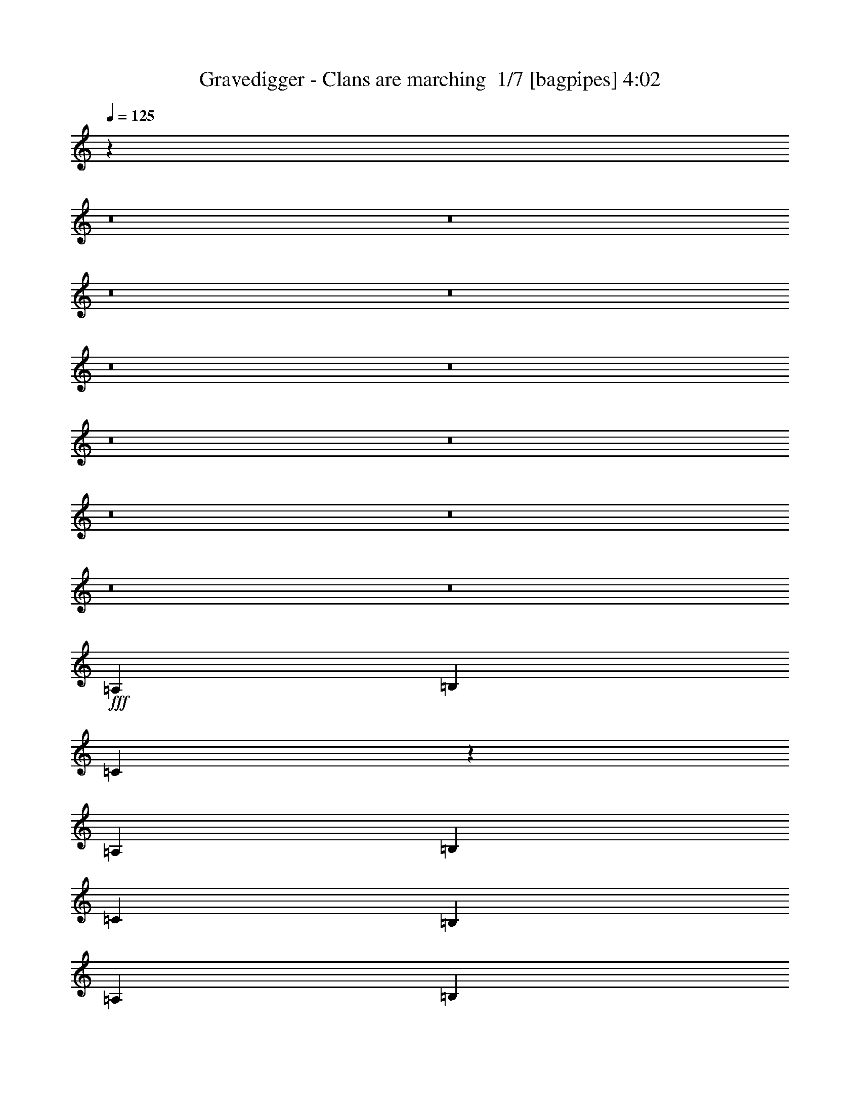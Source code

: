 % Produced with Bruzo's Transcoding Environment 2.0 alpha 
% Transcribed by Himbeertony 

X:1
T: Gravedigger - Clans are marching  1/7 [bagpipes] 4:02
Z: Transcribed with BruTE -5 341 1
L: 1/4
Q: 125
K: C
z11151/800
z8/1
z8/1
z8/1
z8/1
z8/1
z8/1
z8/1
z8/1
z8/1
z8/1
z8/1
z8/1
+fff+
[=A,229/500]
[=B,7329/8000]
[=C17997/8000]
z957/1000
[=A,229/500]
[=B,733/1600]
[=C7329/8000]
[=B,733/800]
[=A,229/500]
[=B,7329/8000]
[=C17863/8000]
z15119/8000
[=G733/1600]
[=G229/500]
[=E733/1600]
[=G7329/8000]
[=E733/1600]
[=G733/1600]
[=E229/500]
[=G7329/8000]
[=E1447/1600]
z11089/8000
[=E229/500]
[=G7329/8000]
[=G4887/8000]
[=E2443/2000]
[=E7329/8000]
[=E1093/800]
z14723/8000
[=C229/500]
[=B,7329/8000]
[=B,733/800]
[=C229/500]
[=B,733/1600]
[=A,733/1600]
[=B,229/500]
[=C733/1600]
[=B,7131/8000]
z18521/8000
[=B,733/1600]
[=B,229/500]
[=B,733/800]
[=D229/500]
[=E733/800]
[=E7163/4000]
z14991/8000
[=E229/500]
[=A733/1600]
[=G7329/8000]
[^F5497/4000]
[=E7329/8000]
[=A733/1600]
[=E7329/8000]
[=E5267/4000]
z7789/8000
[^F7329/8000]
[^F733/800]
[=G229/500]
[=E733/800]
[=E7279/4000]
z299/100
[=E5497/8000]
[=E229/1000]
[=G5497/8000]
[=E733/1600]
[=E7089/8000]
z781/1600
[=E229/500]
[=E733/1600]
[=E229/1000]
[=G5497/8000]
[=E733/1600]
[=E909/1000]
z2777/4000
[=E2443/4000]
[=G2443/4000]
[=E4887/8000]
[=E7287/8000]
z963/200
[=E733/800]
[=E7329/8000]
[^F7329/8000]
[=G7329/8000]
[^F733/1600]
[=E5497/4000]
[=D733/1600]
[=E6839/8000]
z2077/4000
[=B,733/800]
[=B,7329/8000]
[=B,7329/8000]
[=C7329/8000]
[=B,733/800]
[=G,7329/8000]
[=A,733/1600]
[=B,1441/1600]
z5559/4000
[=E7329/8000]
[=E733/1600]
[^F10993/8000]
[=E733/1600]
[=E5497/4000]
[=G733/1600]
[=E7071/8000]
z7587/8000
[=E733/1600]
[=E7329/8000]
[=E7329/8000]
[^F733/1600]
[=E7329/8000]
[=E887/1000]
z7719/800
[=A,733/800]
[=B,7329/8000]
[=B,733/1600]
[=C229/500]
[=B,733/1600]
[=B,10657/8000]
z3833/4000
[=A,7329/8000]
[=B,7329/8000]
[=B,733/800]
[=A,229/500]
[=G,733/800]
[=B,4463/2000]
z11229/4000
[^F733/800]
[=G229/500]
[=G733/1600]
[=E733/1600]
[^F229/500]
[=G5277/4000]
z7769/8000
[=E733/800]
[=E229/500]
[^F733/1600]
[^F733/1600]
[^F7329/8000]
[=G7329/8000]
[=D733/1600]
[=E4521/2000]
z10197/4000
[=E5497/8000]
[=E229/1000]
[=G5497/8000]
[=E733/1600]
[=E1423/1600]
z3879/8000
[=E733/1600]
[=E229/500]
[=E229/1000]
[=G5497/8000]
[=E733/1600]
[=E3649/4000]
z691/1000
[=E2443/4000]
[=G4887/8000]
[=E2443/4000]
[=E7313/8000]
z7699/1600
[=E7329/8000]
[=E7329/8000]
[^F7329/8000]
[=G733/800]
[^F229/500]
[=E5497/4000]
[=D733/1600]
[=E1373/1600]
z4129/8000
[=B,7329/8000]
[=B,7329/8000]
[=B,7329/8000]
[=C733/800]
[=B,7329/8000]
[=G,7329/8000]
[=A,733/1600]
[=B,7231/8000]
z2773/2000
[=E7329/8000]
[=E733/1600]
[^F5497/4000]
[=E229/500]
[=E5497/4000]
[=G733/1600]
[=E7097/8000]
z7561/8000
[=E733/1600]
[=E7329/8000]
[=E7329/8000]
[^F733/1600]
[=E7329/8000]
[=E3561/4000]
z64601/8000
z8/1
z8/1
z8/1
z8/1
z8/1
z8/1
z8/1
z8/1
z8/1
z8/1
z8/1
z8/1
z8/1
z8/1
z8/1
z8/1
[=E7329/8000]
[=E733/800]
[^F7329/8000]
[=G7329/8000]
[^F733/1600]
[=E5497/4000]
[=D229/500]
[=E7259/8000]
z747/1600
[=B,7329/8000]
[=B,733/800]
[=B,7329/8000]
[=C7329/8000]
[=B,7329/8000]
[=G,733/800]
[=A,229/500]
[=B,57/64]
z5599/4000
[=E733/800]
[=E229/500]
[^F5497/4000]
[=E733/1600]
[=E5497/4000]
[=G229/500]
[=E6991/8000]
z1917/2000
[=E229/500]
[=E733/800]
[=E7329/8000]
[^F733/1600]
[=E7329/8000]
[=E1403/1600]
z18637/8000
[^F7329/8000]
[=G733/800]
[^F229/500]
[=G733/1600]
[=E87/64]
z25771/8000
[=B,7329/8000]
[=B,733/800]
[=B,229/500]
[=E5497/4000]
[=G733/1600]
[=E10747/8000]
z11117/4000
[=d733/800]
[=d229/500]
[=d5497/4000]
[=d733/1600]
[=e10613/8000]
z15039/8000
[=E7329/8000]
[^F733/1600]
[=E7329/8000]
[=G733/1600]
[=E5497/4000]
[=E10979/8000]
z67/8

X:2
T: Gravedigger - Clans are marching  2/7 [flute] 4:02
Z: Transcribed with BruTE -23 262 2
L: 1/4
Q: 125
K: C
z65963/8000
+ff+
[=E7329/8000]
[=E7329/8000]
[^F733/800]
[=G7329/8000]
[^F229/500]
[=E5497/4000]
[=D733/1600]
[=E6897/8000]
z4097/8000
[=B,7329/8000]
[=B,7329/8000]
[=B,733/800]
[=C7329/8000]
[=B,7329/8000]
[=G,7329/8000]
[=A,733/1600]
[=B,7263/8000]
z553/400
[=E7329/8000]
[=E733/1600]
[^F5497/4000]
[=E229/500]
[=E5497/4000]
[=G733/1600]
[=E7129/8000]
z7529/8000
[=E733/1600]
[=E7329/8000]
[=E733/800]
[^F229/500]
[=E7329/8000]
[=E3577/4000]
z18499/8000
[=E7329/8000]
[=E7329/8000]
[^F733/800]
[=G7329/8000]
[^F229/500]
[=E5497/4000]
[=D733/1600]
[=E6861/8000]
z4133/8000
[=B,7329/8000]
[=B,7329/8000]
[=B,733/800]
[=C7329/8000]
[=B,7329/8000]
[=G,7329/8000]
[=A,733/1600]
[=B,7227/8000]
z1387/1000
[=E7329/8000]
[=E733/1600]
[^F5497/4000]
[=E229/500]
[=E5497/4000]
[=G733/1600]
[=E7093/8000]
z1513/1600
[=E733/1600]
[=E7329/8000]
[=E733/800]
[^F229/500]
[=E7329/8000]
[=E3559/4000]
z5501/400
z8/1
z8/1
z8/1
z8/1
z8/1
z8/1
z8/1
z8/1
z8/1
z8/1
z8/1
z8/1
z8/1
[=E733/800]
[=E7329/8000]
[^F7329/8000]
[=G7329/8000]
[^F733/1600]
[=E5497/4000]
[=D733/1600]
[=E6839/8000]
z2077/4000
[=B,733/800]
[=B,7329/8000]
[=B,7329/8000]
[=C7329/8000]
[=B,733/800]
[=G,7329/8000]
[=A,733/1600]
[=B,1441/1600]
z5559/4000
[=E7329/8000]
[=E733/1600]
[^F10993/8000]
[=E733/1600]
[=E5497/4000]
[=G733/1600]
[=E7071/8000]
z7587/8000
[=E733/1600]
[=E7329/8000]
[=E7329/8000]
[^F733/1600]
[=E7329/8000]
[=E887/1000]
z21799/1600
z8/1
z8/1
z8/1
z8/1
z8/1
[=E7329/8000]
[=E7329/8000]
[^F7329/8000]
[=G733/800]
[^F229/500]
[=E5497/4000]
[=D733/1600]
[=E1373/1600]
z4129/8000
[=B,7329/8000]
[=B,7329/8000]
[=B,7329/8000]
[=C733/800]
[=B,7329/8000]
[=G,7329/8000]
[=A,733/1600]
[=B,7231/8000]
z2773/2000
[=E7329/8000]
[=E733/1600]
[^F5497/4000]
[=E229/500]
[=E5497/4000]
[=G733/1600]
[=E7097/8000]
z7561/8000
[=E733/1600]
[=E7329/8000]
[=E7329/8000]
[^F733/1600]
[=E7329/8000]
[=E3561/4000]
z29379/4000
+mp+
[=B,479/2000^A,479/2000]
[=A,229/1000^G,229/1000]
[=G,229/1000^F,229/1000]
[=F,1833/8000=E,1833/8000]
[^D,437/2000=D,437/2000]
[^C,1/8-]
[=C,1/8^C,1/8]
+ff+
[=E2509/1000]
[=D229/1000]
[=E229/1000]
+mf+
[^F1833/8000]
+ff+
[=G5497/4000]
[^F229/500]
[=E5497/4000]
[=D733/1600]
[=E229/500]
[=B,1833/8000]
[=C229/800=B,229/800]
+mf+
[=B,229/1000]
+ff+
[=E,1833/8000]
[=B,7329/8000]
[=B,229/1000]
[=C2291/8000=B,2291/8000]
+mf+
[=B,229/1000]
+ff+
[=E,229/1000]
[=B,733/1600]
[=B,687/2000-]
[=A,1/8-=B,1/8]
+ppp+
[=A,533/1600]
+ff+
[=B,733/1600]
[=A,229/500]
[=G,7329/8000]
[=G,733/1600]
[=A,733/1600=A733/1600]
[=B,229/500]
[=G,733/1600]
[=G,733/1600]
[=E7329/8000]
[=B,229/500]
[=E733/1600]
[^F733/1600]
[=G229/500]
[=G733/1600]
[=G733/1600]
[^F229/500]
[=E733/1600]
[=E229/500]
[=A733/800]
[=A229/500]
[=A5497/8000]
[=A1833/8000]
[=G229/1000]
[=A229/1000]
[=G733/1600]
[=G7329/8000]
[=E733/1600]
[=G229/500]
[=A5497/4000=a5497/4000]
[=E733/1600=e733/1600]
[=E7329/4000]
[=d12827/8000]
[=d229/500]
[=d229/1000]
[=B1833/8000]
[=G229/1000]
[=A14659/8000]
[=A229/1000]
[=G229/1000]
[=A1833/8000]
[=G6413/4000]
[=G229/500]
[=G733/800=g733/800]
[=G229/500=g229/500]
[=B733/1600]
[=B7329/4000=b7329/4000]
[=A5497/8000]
[=A1833/8000]
[=G229/1000]
[=E229/1000]
[=G18323/8000]
[=b1833/8000]
+mf+
[=g229/1000]
+ff+
[=b611/4000]
+mf+
[=g1221/8000]
[=e611/4000]
+ff+
[=b229/1000]
+mf+
[=g229/1000]
+ff+
[=b611/4000]
+mf+
[=g1221/8000]
[=e611/4000]
+ff+
[=b229/1000]
+mf+
[=g229/1000]
+ff+
[=b611/4000]
+mf+
[=g611/4000]
[=e1221/8000]
+ff+
[=b229/1000]
+mf+
[=g1833/8000]
+ff+
[=b1221/8000]
+mf+
[=g611/4000]
[=e1221/8000]
+ff+
[=a1833/8000]
+mf+
[=g229/1000]
+ff+
[=a611/4000]
+mf+
[=g1221/8000]
[=e611/4000]
+ff+
[=a229/1000]
+mf+
[=g229/1000]
+ff+
[=a611/4000]
+mf+
[=g1221/8000]
[=e611/4000]
+ff+
[=g229/1000]
+mf+
[=e229/1000]
+ff+
[=g611/4000]
+mf+
[=e611/4000]
[=c1221/8000]
+ff+
[=g229/1000]
+mf+
[=e1833/8000]
+ff+
[=g1221/8000]
+mf+
[=e611/4000]
[=c1221/8000]
+ff+
[=G1833/8000]
[=d7329/4000]
[=d229/1000]
[=d1833/8000]
[=d229/1000]
[=B229/1000=b229/1000]
[=d1833/8000]
[=B229/1000=b229/1000]
[=G229/1000]
[=d1833/8000]
[=B229/1000=b229/1000]
[=G229/1000=g229/1000]
[=d5497/8000]
[=G,733/1600]
[=B7329/4000=b7329/4000]
[^F1833/8000]
[^f269/200]
z89101/8000
z8/1
z8/1
z8/1
z8/1
z8/1
z8/1
z8/1
[=E7329/8000]
[=E733/800]
[^F7329/8000]
[=G7329/8000]
[^F733/1600]
[=E5497/4000]
[=D229/500]
[=E7259/8000]
z747/1600
[=B,7329/8000]
[=B,733/800]
[=B,7329/8000]
[=C7329/8000]
[=B,7329/8000]
[=G,733/800]
[=A,229/500]
[=B,57/64]
z5599/4000
[=E733/800]
[=E229/500]
[^F5497/4000]
[=E733/1600]
[=E5497/4000]
[=G229/500]
[=E6991/8000]
z1917/2000
[=E229/500]
[=E733/800]
[=E7329/8000]
[^F733/1600]
[=E7329/8000]
[=E1403/1600]
z2827/2000
[=g7329/8000]
[^f733/1600]
[=e5497/4000]
[^f229/500]
[=e5497/2000]
[=e733/1600]
[=d229/500]
[^f733/1600]
[=g18323/8000]
[=B647/1600]
z2047/4000
[=e5497/4000]
[=d14659/8000]
[=E229/500]
[=G733/1600]
[=B6413/2000]
[=d25653/8000]
[=E229/500]
[=B733/1600]
[=B6229/800]
z7/1

X:3
T: Gravedigger - Clans are marching  3/7 [clarinet] 4:02
Z: Transcribed with BruTE 15 251 10
L: 1/4
Q: 125
K: C
z55951/4000
z8/1
+p+
[=G7329/8000]
[=G7329/8000]
[=G7329/8000]
[=G733/800]
[^F7329/8000]
[^F7329/8000]
[=E7329/8000]
[=E733/800]
[=G7329/8000]
[=G7329/8000]
[=G7329/8000]
[=G733/800]
[^F7329/8000]
[^F7329/8000]
[=E7329/8000]
[=E733/800]
[=G7329/8000]
[=G7329/8000]
[=G7329/8000]
[=G733/800]
[^F7329/8000]
[^F7329/8000]
[=E7329/8000]
[=E733/800]
[=G7329/8000]
[=G7329/8000]
[=G7329/8000]
[=G733/800]
[^F7329/8000]
[^F7329/8000]
[=E7329/8000]
[=E733/800]
[=G7329/8000]
[=G7329/8000]
[=G7329/8000]
[=G733/800]
[^F7329/8000]
[^F7329/8000]
[=E7329/8000]
[=E733/800]
[=G7329/8000]
[=G7329/8000]
[=G7329/8000]
[=G733/800]
[^F7329/8000]
[^F229/500]
[=C31059/4000]
z105541/8000
z8/1
z8/1
z8/1
z8/1
z8/1
z8/1
z8/1
z8/1
z8/1
z8/1
z8/1
z8/1
z8/1
z8/1
z8/1
z8/1
z8/1
z8/1
z8/1
z8/1
z8/1
z8/1
z8/1
z8/1
z8/1
z8/1
z8/1
z8/1
z8/1
z8/1
z8/1
z8/1
z8/1
z8/1
z8/1
+ff+
[=E733/1600]
[=F733/1600]
[=G229/500]
[=G733/1600]
[=G733/1600]
[=G229/500]
[=A733/1600]
[=A229/500]
[=G733/1600]
[=F229/1000]
[=E1833/8000]
[=G229/500]
[=C1833/8000]
[=E229/1000]
[=G733/1600]
[=E229/500]
[=D733/1600]
[=D229/500]
[=D733/1600]
[=E229/1000]
[=F1833/8000]
[=G229/500]
[=G733/1600]
[=G733/1600]
[=G229/500]
[=A733/1600]
[=A229/500]
[=G733/1600]
[=F733/1600]
[=G229/500]
[=C733/1600]
[=G733/1600]
[=E229/500]
[=C733/1600]
[=C229/500]
[=C733/1600]
[=E229/1000]
[=F1833/8000]
[=G229/500]
[=G733/1600]
[=G733/1600]
[=G229/500]
[=A733/1600]
[=A229/500]
[=G733/1600]
[=F733/1600]
[=G229/500]
[=C733/1600]
[=G733/1600]
[=E229/500]
[=D733/1600]
[=D229/500]
[=D733/1600]
[=E229/1000]
[=F1833/8000]
[=G229/500]
[=G733/1600]
[=G733/1600]
[=G229/500]
[=A733/1600]
[=A229/500]
[=G733/1600]
[=F733/1600]
[=G229/500]
[=C733/1600]
[=G733/1600]
[=E229/500]
[=C733/1600]
[=C229/500]
[=B,733/1600]
[=A,733/1600]
[=B,229/500]
[=B,733/1600]
[=E733/1600]
[^D229/500]
[^C733/1600]
[^C229/500]
[^C733/1600]
[^C733/1600]
[^C229/500]
[^C733/1600]
[^C733/1600]
[^D229/1000]
[=E229/1000]
[^D733/1600]
[^D229/500]
[^D733/1600]
[=B,733/1600]
[^D229/500]
[^D733/1600]
[=E733/1600]
[=E229/500]
[^F733/1600]
[^F229/500]
[^G1833/8000]
[^F229/1000]
[=E733/1600]
[^F229/500]
[=B,733/1600]
[^F733/1600]
[^D229/500]
[=B,733/1600]
[=B,229/500]
[=B,733/1600]
[=A,733/1600]
[=B,229/500]
[=B,733/1600]
[=E733/1600]
[^D229/500]
[^C733/1600]
[^C229/500]
[^C733/1600]
[^C733/1600]
[^C229/500]
[^C733/1600]
[^C733/1600]
[^D229/1000]
[=E229/1000]
[^D733/1600]
[^D229/500]
[^D733/1600]
[=B,733/1600]
[^D229/500]
[^D733/1600]
[=E229/1000]
[^D1833/8000]
[=E229/500]
[^F733/1600]
[^F229/500]
[^G733/1600]
[^F229/1000]
[=E1833/8000]
[^F229/500]
[=B,1833/8000]
[^D229/1000]
[^F733/1600]
[^D229/500]
[=B,733/1600]
[=B,3551/8000]
z191/16
z8/1
z8/1
z8/1
z8/1
z8/1
z8/1
z8/1

X:4
T: Gravedigger - Clans are marching  4/7 [horn] 4:02
Z: Transcribed with BruTE -48 177 4
L: 1/4
Q: 125
K: C
z123681/8000
z8/1
z8/1
z8/1
z8/1
z8/1
z8/1
z8/1
+mp+
[^F229/1000^c229/1000]
[^F1833/8000^c1833/8000]
[^F229/1000^c229/1000]
[^F1661/4000^c1661/4000]
z73/100
[^F229/1000^c229/1000]
[^F229/1000^c229/1000]
[^F1833/8000^c1833/8000]
[^F3663/8000^c3663/8000]
z2749/4000
[^F229/1000^c229/1000]
[^F1833/8000^c1833/8000]
[^F229/1000^c229/1000]
[^F701/1600^c701/1600]
z5657/8000
[=G229/500=d229/500]
[=G3179/8000=d3179/8000]
z1563/1600
[=E229/1000]
[=E1833/8000]
[=E229/1000]
[=E229/1000]
[=E1833/8000]
[=E229/1000]
[=E229/1000]
[=E1833/8000]
[=E229/1000]
[=E229/1000]
[=E1833/8000]
[=E229/1000]
[=E229/1000]
[=E229/1000]
[=E1833/8000]
[=E229/1000]
[=E229/1000]
[=E1833/8000]
[=E229/1000]
[=E229/1000]
[=E1833/8000]
[=E229/1000]
[=E229/1000]
[=E1833/8000]
[=E229/1000]
[=E229/1000]
[=E1833/8000]
[=E229/1000]
[=E229/1000]
[=E229/1000]
[=E1833/8000]
[=E229/1000]
[=E229/1000]
[=E1833/8000]
[=E229/1000]
[=E229/1000]
[=E1833/8000]
[=E229/1000]
[=E229/1000]
[=E1833/8000]
[=E229/1000]
[=E229/1000]
[=E1833/8000]
[=E229/1000]
[=E229/1000]
[=E229/1000]
[=E1833/8000]
[=E229/1000]
[=E229/1000]
[=E1833/8000]
[=E229/1000]
[=E229/1000]
[=E1833/8000]
[=E229/1000]
[=E229/1000]
[=E1833/8000]
[^F229/500^c229/500]
[=E1833/8000=B1833/8000]
[=E229/1000=B229/1000]
[=G7329/8000=d7329/8000]
[=E229/1000]
[=E1833/8000]
[=E229/1000]
[=E229/1000]
[=E1833/8000]
[=E229/1000]
[=E229/1000]
[=E1833/8000]
[=E229/1000]
[=E229/1000]
[=E1833/8000]
[=E229/1000]
[=E229/1000]
[=E229/1000]
[=E1833/8000]
[=E229/1000]
[=E229/1000]
[=E1833/8000]
[=E229/1000]
[=E229/1000]
[=E1833/8000]
[=E229/1000]
[=E229/1000]
[=E1833/8000]
[=E229/1000]
[=E229/1000]
[=E1833/8000]
[=E229/1000]
[=E229/1000]
[=E229/1000]
[=E1833/8000]
[=E229/1000]
[=E229/1000]
[=E1833/8000]
[=E229/1000]
[=E229/1000]
[=E1833/8000]
[=E229/1000]
[=E229/1000]
[=E1833/8000]
[=E229/1000]
[=E229/1000]
[=E1833/8000]
[=E229/1000]
[=E229/1000]
[=E229/1000]
[=E1833/8000]
[=E229/1000]
[=E229/1000]
[=E1833/8000]
[=E229/1000]
[=E229/1000]
[=E1833/8000]
[=E229/1000]
[=E229/1000]
[=E1833/8000]
[^F229/500^c229/500]
[^F3643/8000^c3643/8000]
z7351/8000
[=E229/1000]
[=E1833/8000]
[=E229/1000]
[=E229/1000]
[=E1833/8000]
[=E229/1000]
[=E229/1000]
[=E1833/8000]
[=E229/1000]
[=E229/1000]
[=E1833/8000]
[=E229/1000]
[=E229/1000]
[=E229/1000]
[=E1833/8000]
[=E229/1000]
[=E229/1000]
[=E1833/8000]
[=E229/1000]
[=E229/1000]
[=E1833/8000]
[=E229/1000]
[=E229/1000]
[=E1833/8000]
[=E229/1000]
[=E229/1000]
[=E1833/8000]
[=E229/1000]
[=E229/1000]
[=E229/1000]
[=E1833/8000]
[=E229/1000]
[=E229/1000]
[=E1833/8000]
[=E229/1000]
[=E229/1000]
[=E1833/8000]
[=E229/1000]
[=E229/1000]
[=E1833/8000]
[=E229/1000]
[=E229/1000]
[=E1833/8000]
[=E229/1000]
[=E229/1000]
[=E229/1000]
[=E1833/8000]
[=E229/1000]
[=E229/1000]
[=E1833/8000]
[=E229/1000]
[=E229/1000]
[=E1833/8000]
[=E229/1000]
[=E229/1000]
[=E1833/8000]
[^F229/500^c229/500]
[=E1833/8000]
[=E229/1000]
[^F733/1600^c733/1600]
[=G229/500=d229/500]
[=E229/1000]
[=E1833/8000]
[=E229/1000]
[=E229/1000]
[=E1833/8000]
[=E229/1000]
[=E229/1000]
[=E1833/8000]
[=E229/1000]
[=E229/1000]
[=E1833/8000]
[=E229/1000]
[=E229/1000]
[=E1833/8000]
[=E229/1000]
[=E229/1000]
[=E229/1000]
[=E1833/8000]
[=E229/1000]
[=E229/1000]
[=E1833/8000]
[=E229/1000]
[=E229/1000]
[=E1833/8000]
[=E229/1000]
[=E229/1000]
[=E1833/8000]
[=E229/1000]
[=E229/1000]
[=E1833/8000]
[=E229/1000]
[=E229/1000]
[=E229/1000]
[=E1833/8000]
[=E229/1000]
[=E229/1000]
[=E1833/8000]
[=E229/1000]
[=E229/1000]
[=E1833/8000]
[=E229/1000]
[=E229/1000]
[=E1833/8000]
[=E229/1000]
[=E229/1000]
[=E1833/8000]
[=E229/1000]
[=E229/1000]
[=E229/1000]
[=E1833/8000]
[=E229/1000]
[=E229/1000]
[=E1833/8000]
[=E229/1000]
[=E229/1000]
[=E1833/8000]
[^F229/500^c229/500]
[=E1833/8000=B1833/8000]
[=E229/1000=B229/1000]
[=G733/1600=d733/1600]
[^F229/500^c229/500]
[=E229/1000]
[=E1833/8000]
[=E229/1000]
[=E229/1000]
[=E1833/8000]
[=E229/1000]
[=E229/1000]
[=E1833/8000]
[=E229/1000]
[=E229/1000]
[=E1833/8000]
[=E229/1000]
[=E229/1000]
[=E1833/8000]
[=E229/1000]
[=E229/1000]
[=E229/1000]
[=E1833/8000]
[=E229/1000]
[=E229/1000]
[=E1833/8000]
[=E229/1000]
[=E229/1000]
[=E1833/8000]
[=E229/1000]
[=E229/1000]
[=E1833/8000]
[=E229/1000]
[=E229/1000]
[=E1833/8000]
[=E229/1000]
[=E229/1000]
[=E229/1000]
[=E1833/8000]
[=E229/1000]
[=E229/1000]
[=E1833/8000]
[=E229/1000]
[=E229/1000]
[=E1833/8000]
[=E229/1000]
[=E229/1000]
[=E1833/8000]
[=E229/1000]
[=E229/1000]
[=E1833/8000]
[=E229/1000]
[=E229/1000]
[=E229/1000]
[=E1833/8000]
[=E229/1000]
[=E229/1000]
[=E1833/8000]
[=E229/1000]
[=E229/1000]
[=E1833/8000]
[^F229/500^c229/500]
[=E1833/8000=B1833/8000]
[=E229/1000=B229/1000]
[^F733/1600^c733/1600]
[=G229/500=d229/500]
[=E229/1000]
[=E1833/8000]
[=E229/1000]
[=E229/1000]
[=E1833/8000]
[=E229/1000]
[=E229/1000]
[=E1833/8000]
[=E229/1000]
[=E229/1000]
[=E1833/8000]
[=E229/1000]
[=E229/1000]
[=E1833/8000]
[=E229/1000]
[=E229/1000]
[=E229/1000]
[=E1833/8000]
[=E229/1000]
[=E229/1000]
[=E1833/8000]
[=E229/1000]
[=E229/1000]
[=E1833/8000]
[=E229/1000]
[=E229/1000]
[=E1833/8000]
[=E229/1000]
[=E229/1000]
[=E1833/8000]
[=E229/1000]
[=E229/1000]
[=E229/1000]
[=E1833/8000]
[=E229/1000]
[=E229/1000]
[=E1833/8000]
[=E229/1000]
[=E229/1000]
[=E1833/8000]
[=E229/1000]
[=E229/1000]
[=E1833/8000]
[=E229/1000]
[=E229/1000]
[=E1833/8000]
[=E229/1000]
[=E229/1000]
[=E229/1000]
[=E1833/8000]
[=E229/1000]
[=E229/1000]
[=E1833/8000]
[=E229/1000]
[=E229/1000]
[=E1833/8000]
[^F229/500^c229/500]
[=E1833/8000=B1833/8000]
[=E229/1000=B229/1000]
[=G733/1600=d733/1600]
[^F229/500^c229/500]
[=E1/8=B1/8]
z533/1600
[=E1/8=B1/8]
z333/1000
[=G733/1600=d733/1600]
[=E229/1000]
[=A5497/8000=e5497/8000]
[=E1/8]
z533/1600
[=G7329/8000=d7329/8000]
[=E1/8=B1/8]
z533/1600
[=E1/8=B1/8]
z333/1000
[=G733/1600=d733/1600]
[=E229/1000]
[=A5497/8000=e5497/8000]
[^A733/1600=f733/1600]
[=A733/1600=e733/1600]
[=G229/500=d229/500]
[=E1/8=B1/8]
z533/1600
[=E1/8=B1/8]
z333/1000
[=G733/1600=d733/1600]
[=E229/1000]
[=A5497/8000=e5497/8000]
[=E1/8]
z533/1600
[=G7329/8000=d7329/8000]
[^F229/1000^c229/1000]
[^F1833/8000^c1833/8000]
[^F229/1000^c229/1000]
[^F3629/8000^c3629/8000]
z5533/8000
[^F229/1000^c229/1000]
[^F229/1000^c229/1000]
[^F1833/8000^c1833/8000]
[^F347/800^c347/800]
z5691/8000
[=E5497/2000=B5497/2000=e5497/2000]
[=E733/1600]
[=d10993/8000=a10993/8000]
[=E733/1600]
[=c5497/4000=g5497/4000=c'5497/4000]
[=c7329/8000=g7329/8000=c'7329/8000]
[=E5497/2000=B5497/2000=e5497/2000]
[=E733/1600]
[=d10993/8000=a10993/8000]
[=E733/1600]
[=c5497/4000=g5497/4000=c'5497/4000]
[=c7329/8000=g7329/8000=c'7329/8000]
[=E5497/2000=B5497/2000=e5497/2000]
[=E733/1600]
[=d10993/8000=a10993/8000]
[=E733/1600]
[=c5497/4000=g5497/4000=c'5497/4000]
[=c7329/8000=g7329/8000=c'7329/8000]
[=E5497/2000=B5497/2000=e5497/2000]
[=E733/1600]
[=d10993/8000=a10993/8000]
[=E733/1600]
[=c5497/4000=g5497/4000=c'5497/4000]
[=c7329/8000=g7329/8000=c'7329/8000]
[=E1833/8000]
[=E229/1000]
[=E229/1000]
[=E229/1000]
[=E1833/8000]
[=E229/1000]
[=E229/1000]
[=E1833/8000]
[=E229/1000]
[=E229/1000]
[=E1833/8000]
[=E437/2000]
[=E229/1000]
[=E1/8]
[=E1/8]
[=E1749/8000]
[=E229/1000]
[=E1833/8000]
[=E229/1000]
[=E229/1000]
[=E229/1000]
[=E1833/8000]
[=E229/1000]
[=E229/1000]
[=E1833/8000]
[=E229/1000]
[=E229/1000]
[=E1833/8000]
[=E437/2000]
[=E229/1000]
[=E1/8]
[=E1/8]
[=E1749/8000]
[=E229/1000]
[=E1833/8000]
[=E229/1000]
[=E229/1000]
[=E229/1000]
[=E1833/8000]
[=E229/1000]
[=E229/1000]
[=E1833/8000]
[=E229/1000]
[=E229/1000]
[=E1833/8000]
[=E229/1000]
[=E229/1000]
[=E1833/8000]
[=E229/1000]
[=E229/1000]
[=E1833/8000]
[=E229/1000]
[=E229/1000]
[=E229/1000]
[=E1833/8000]
[=E229/1000]
[=E229/1000]
[=E1833/8000]
[=E229/1000]
[=E229/1000]
[=E1833/8000]
[=E229/1000]
[=E229/1000]
[=E1833/8000]
[=E229/1000]
[=E229/1000]
[=E1833/8000]
[=E229/1000]
[=E229/1000]
[=E229/1000]
[=E1833/8000]
[=E229/1000]
[=E229/1000]
[=E1833/8000]
[=E229/1000]
[=E229/1000]
[=E1833/8000]
[=E229/1000]
[=E229/1000]
[=E1833/8000]
[=E229/1000]
[=E229/1000]
[=E1833/8000]
[=E229/1000]
[=E229/1000]
[=E229/1000]
[=E1833/8000]
[=E229/1000]
[=E229/1000]
[=E1833/8000]
[^F229/500^c229/500]
[=E1833/8000=B1833/8000]
[=E229/1000=B229/1000]
[^F733/1600^c733/1600]
[=G229/500=d229/500]
[=E1833/8000]
[=E229/1000]
[=E229/1000]
[=E229/1000]
[=E1833/8000]
[=E229/1000]
[=E229/1000]
[=E1833/8000]
[=E229/1000]
[=E229/1000]
[=E1833/8000]
[=E229/1000]
[=E229/1000]
[=E1833/8000]
[=E229/1000]
[=E229/1000]
[=E1833/8000]
[=E229/1000]
[=E229/1000]
[=E229/1000]
[=E1833/8000]
[=E229/1000]
[=E229/1000]
[=E1833/8000]
[=E229/1000]
[=E229/1000]
[=E1833/8000]
[=E229/1000]
[=E229/1000]
[=E1833/8000]
[=E229/1000]
[=E229/1000]
[=E1833/8000]
[=E229/1000]
[=E229/1000]
[=E1833/8000]
[=E229/1000]
[=E229/1000]
[=E229/1000]
[=E1833/8000]
[=E229/1000]
[=E229/1000]
[=E1833/8000]
[=E229/1000]
[=E229/1000]
[=E1833/8000]
[=E229/1000]
[=E229/1000]
[=E1833/8000]
[=E229/1000]
[=E229/1000]
[=E1833/8000]
[=E229/1000]
[=E229/1000]
[=E229/1000]
[=E1833/8000]
[^F229/500^c229/500]
[=E1833/8000=B1833/8000]
[=E229/1000=B229/1000]
[=G733/1600=d733/1600]
[^F229/500^c229/500]
[=E1/8=B1/8]
z533/1600
[=E1/8=B1/8]
z533/1600
[=G229/500=d229/500]
[=E229/1000]
[=A5497/8000=e5497/8000]
[=E1/8]
z533/1600
[=G7329/8000=d7329/8000]
[=E1/8=B1/8]
z533/1600
[=E1/8=B1/8]
z533/1600
[=G229/500=d229/500]
[=E229/1000]
[=A5497/8000=e5497/8000]
[^A733/1600=f733/1600]
[=A733/1600=e733/1600]
[=G229/500=d229/500]
[=E1/8=B1/8]
z533/1600
[=E1/8=B1/8]
z533/1600
[=G229/500=d229/500]
[=E229/1000]
[=A5497/8000=e5497/8000]
[=E1/8]
z533/1600
[=G7329/8000=d7329/8000]
[^F1833/8000^c1833/8000]
[^F229/1000^c229/1000]
[^F229/1000^c229/1000]
[^F731/1600^c731/1600]
z5507/8000
[^F229/1000^c229/1000]
[^F229/1000^c229/1000]
[^F1833/8000^c1833/8000]
[^F437/1000^c437/1000]
z1133/1600
[=E5497/2000=B5497/2000=e5497/2000]
[=E733/1600]
[=d5497/4000=a5497/4000]
[=E229/500]
[=c5497/4000=g5497/4000=c'5497/4000]
[=c7329/8000=g7329/8000=c'7329/8000]
[=E5497/2000=B5497/2000=e5497/2000]
[=E733/1600]
[=d5497/4000=a5497/4000]
[=E229/500]
[=c5497/4000=g5497/4000=c'5497/4000]
[=c7329/8000=g7329/8000=c'7329/8000]
[=E5497/2000=B5497/2000=e5497/2000]
[=E733/1600]
[=d5497/4000=a5497/4000]
[=E229/500]
[=c5497/4000=g5497/4000=c'5497/4000]
[=c7329/8000=g7329/8000=c'7329/8000]
[=E5497/2000=B5497/2000=e5497/2000]
[=E733/1600]
[=d5497/4000=a5497/4000]
[=E229/500]
[=c5497/4000=g5497/4000=c'5497/4000]
[=c7329/8000=g7329/8000=c'7329/8000]
[=E1/8=B1/8]
z533/1600
[=E1/8=B1/8]
z533/1600
[=g7329/4000]
[=E733/1600]
[=d5497/4000=a5497/4000]
[=E229/500]
[=c5497/4000=g5497/4000=c'5497/4000]
[=c7329/8000=g7329/8000=c'7329/8000]
[=E5497/2000=B5497/2000=e5497/2000]
[=E733/1600]
[=d5497/4000=a5497/4000]
[=E229/500]
[=c5497/4000=g5497/4000=c'5497/4000]
[=c7329/8000=g7329/8000=c'7329/8000]
[=E5497/2000=B5497/2000=e5497/2000]
[=E733/1600]
[=d5497/4000=a5497/4000]
[=E229/500]
[=c5497/4000=g5497/4000=c'5497/4000]
[=c7329/8000=g7329/8000=c'7329/8000]
[=E5497/2000=B5497/2000=e5497/2000]
[=E733/1600]
[=d5497/4000=a5497/4000]
[=E229/500]
[=c5497/4000=g5497/4000=c'5497/4000]
[=c7329/8000=g7329/8000=c'7329/8000]
[=E5497/2000=B5497/2000=e5497/2000]
[=E733/1600]
[=d5497/4000=a5497/4000]
[=E229/500]
[=c5497/4000=g5497/4000=c'5497/4000]
[=c7329/8000=g7329/8000=c'7329/8000]
[=E733/1600=B733/1600=e733/1600]
[=E1/8]
z533/1600
[=E1/8]
z333/1000
[=E1/8]
z533/1600
[=E1/8]
z333/1000
[=E1/8]
z533/1600
[=E1/8]
z533/1600
[=d7329/8000=a7329/8000]
[=d1/8]
z533/1600
[=d1/8]
z333/1000
[=c7329/8000=g7329/8000=c'7329/8000]
[=c1/8]
z533/1600
[=c1/8]
z533/1600
[=E229/500=B229/500=e229/500]
[=E1/8]
z533/1600
[=E1/8]
z533/1600
[=E1/8]
z333/1000
[=E1/8]
z533/1600
[=E1/8]
z333/1000
[=E1/8]
z533/1600
[=E1/8]
z533/1600
[=d7329/8000=a7329/8000]
[=d1/8]
z533/1600
[=d1/8]
z333/1000
[=c7329/8000=g7329/8000=c'7329/8000]
[=c1/8]
z533/1600
[=c1/8]
z533/1600
[=E229/500=B229/500=e229/500]
[=E1/8]
z533/1600
[=E1/8]
z533/1600
[=E1/8]
z333/1000
[=E1/8]
z533/1600
[=E1/8]
z333/1000
[=E1/8]
z533/1600
[=E1/8]
z533/1600
[=d7329/8000=a7329/8000]
[=d1/8]
z533/1600
[=d1/8]
z333/1000
[=c7329/8000=g7329/8000=c'7329/8000]
[=c1/8]
z533/1600
[=c1/8]
z533/1600
[=E229/500=B229/500=e229/500]
[=E1/8]
z533/1600
[=E1/8]
z533/1600
[=E1/8]
z333/1000
[=E1/8]
z533/1600
[=E1/8]
z333/1000
[=E1/8]
z533/1600
[=E1/8]
z533/1600
[=d7329/8000=a7329/8000]
[=d1/8]
z533/1600
[=d1/8]
z333/1000
[=c7329/8000=g7329/8000=c'7329/8000]
[=c1/8]
z533/1600
[=c1/8]
z533/1600
[=c1/8]
z333/1000
[^F1833/8000^c1833/8000]
[^F229/1000^c229/1000]
[^F229/1000^c229/1000]
[^F899/2000^c899/2000]
z2783/4000
[^F229/1000^c229/1000]
[^F229/1000^c229/1000]
[^F1833/8000^c1833/8000]
[^F3437/8000^c3437/8000]
z1431/2000
[^F1833/8000^c1833/8000]
[^F229/1000^c229/1000]
[^F229/1000^c229/1000]
[^F3279/8000^c3279/8000]
z5883/8000
[=G733/1600=d733/1600]
[=G863/2000=d863/2000]
z92613/8000
z8/1
z8/1
z8/1
z8/1
z8/1
z8/1
[^F1833/8000^c1833/8000]
[^F229/1000^c229/1000]
[^F229/1000^c229/1000]
[^F339/800^c339/800]
z1443/2000
[=E5497/2000=B5497/2000=e5497/2000]
[=E229/500]
[=d5497/4000=a5497/4000]
[=E733/1600]
[=c5497/4000=g5497/4000=c'5497/4000]
[=c7329/8000=g7329/8000=c'7329/8000]
[=E5497/2000=B5497/2000=e5497/2000]
[=E229/500]
[=d5497/4000=a5497/4000]
[=E733/1600]
[=c5497/4000=g5497/4000=c'5497/4000]
[=c7329/8000=g7329/8000=c'7329/8000]
[=E5497/2000=B5497/2000=e5497/2000]
[=E229/500]
[=d5497/4000=a5497/4000]
[=E733/1600]
[=c5497/4000=g5497/4000=c'5497/4000]
[=c7329/8000=g7329/8000=c'7329/8000]
[=E5497/2000=B5497/2000=e5497/2000]
[=E229/500]
[=d5497/4000=a5497/4000]
[=E733/1600]
[=c5497/4000=g5497/4000=c'5497/4000]
[=c7329/8000=g7329/8000=c'7329/8000]
[=E229/1000]
[=E1833/8000]
[=E229/1000]
[=E229/1000]
[=E14659/8000=B14659/8000=e14659/8000]
[=E229/500]
[=d5497/4000=a5497/4000]
[=E733/1600]
[=c5497/4000=g5497/4000=c'5497/4000]
[=c229/500=g229/500=c'229/500]
[=E1833/8000]
[=E229/1000]
[=E229/1000]
[=E1833/8000]
[=E229/1000]
[=E229/1000]
[=E14659/8000=B14659/8000=e14659/8000]
[=E229/500]
[=d5497/4000=a5497/4000]
[=E733/1600]
[=c5497/4000=g5497/4000=c'5497/4000]
[=c229/500=g229/500=c'229/500]
[=E1833/8000]
[=E229/1000]
[=E229/1000]
[=E1833/8000]
[=E229/1000]
[=E229/1000]
[=E14659/8000=B14659/8000=e14659/8000]
[=E229/500]
[=d5497/4000=a5497/4000]
[=E733/1600]
[=c5497/4000=g5497/4000=c'5497/4000]
[=c229/500=g229/500=c'229/500]
[=E1833/8000]
[=E229/1000]
[=E229/1000]
[=E1833/8000]
[=E229/1000]
[=E229/1000]
[=E14659/8000=B14659/8000=e14659/8000]
[=E229/500]
[=d5497/4000=a5497/4000]
[=E733/1600]
[=c5497/4000=g5497/4000=c'5497/4000]
[=c7329/8000=g7329/8000=c'7329/8000]
[^F229/1000^c229/1000]
[^F1833/8000^c1833/8000]
[^F229/1000^c229/1000]
[^F3659/8000^c3659/8000]
z101/16

X:5
T: Gravedigger - Clans are marching  5/7 [lute of ages] 4:02
Z: Transcribed with BruTE 43 147 3
L: 1/4
Q: 125
K: C
+ff+
[=E,229/500]
[=E733/1600]
[=B229/500]
[=E733/1600]
[=E,733/1600]
[=E229/500]
[=B733/1600]
[=E733/1600]
[=E,229/500]
[=E733/1600]
[=B229/500]
[=E733/1600]
[=E,733/1600]
[=E229/500]
[=B733/1600]
[=E733/1600]
[=E229/500]
[=B733/1600]
[=E229/500]
[=B733/1600]
[=E733/1600]
[=B229/500]
[=E733/1600]
[=B733/1600]
[=D229/500]
[=A733/1600]
[=D229/500]
[=A733/1600]
[=C733/1600]
[=G229/500]
[=C733/1600]
[=G733/1600]
[=E229/500]
[=B733/1600]
[=E229/500]
[=B733/1600]
[=E733/1600]
[=B229/500]
[=E733/1600]
[=B733/1600]
[=D229/500]
[=A733/1600]
[=D229/500]
[=A733/1600]
[=C733/1600]
[=G229/500]
[=C733/1600]
[=G733/1600]
[=E229/500-]
[=B733/1600=E733/1600]
[=E229/500-]
[=B733/1600=E733/1600]
[=E733/1600-]
[=B229/500=E229/500]
[=E733/1600-]
[=B733/1600=E733/1600]
[=D229/500-]
[=A733/1600=D733/1600]
[=D229/500-]
[=A733/1600=D733/1600]
[=C733/1600-]
[=G229/500=C229/500]
[=C733/1600-]
[=G733/1600=C733/1600]
[=E229/500-]
[=B733/1600=E733/1600]
[=E229/500-]
[=B733/1600=E733/1600]
[=E733/1600-]
[=B229/500=E229/500]
[=E733/1600-]
[=B733/1600=E733/1600]
[=D229/500-]
[=A733/1600=D733/1600]
[=D229/500-]
[=A733/1600=D733/1600]
[=C733/1600-]
[=G229/500=C229/500]
[=C733/1600-]
[=G733/1600=C733/1600]
[=E229/500-]
[=B733/1600=E733/1600]
[=E229/500-]
[=B733/1600=E733/1600]
[=E733/1600-]
[=B229/500=E229/500]
[=E733/1600-]
[=B733/1600=E733/1600]
[=D229/500-]
[=A733/1600=D733/1600]
[=D229/500-]
[=A733/1600=D733/1600]
[=C733/1600-]
[=G229/500=C229/500]
[=C733/1600-]
[=G733/1600=C733/1600]
[=E229/500-]
[=B733/1600=E733/1600]
[=E229/500-]
[=B733/1600=E733/1600]
[=E733/1600-]
[=B229/500=E229/500]
[=E733/1600-]
[=B733/1600=E733/1600]
[=D229/500-]
[=A733/1600=D733/1600]
[=D229/500-]
[=A733/1600=D733/1600]
[=C733/1600-]
[=G229/500=C229/500]
[=C733/1600-]
[=G733/1600=C733/1600]
[=E229/500-]
[=B733/1600=E733/1600]
[=E229/500-]
[=B733/1600=E733/1600]
[=E733/1600-]
[=B229/500=E229/500]
[=E733/1600-]
[=B733/1600=E733/1600]
[=D229/500-]
[=A733/1600=D733/1600]
[=D229/500-]
[=A733/1600=D733/1600]
[=C733/1600-]
[=G229/500=C229/500]
[=C733/1600-]
[=G733/1600=C733/1600]
[=E229/500-]
[=B733/1600=E733/1600]
[=E229/500-]
[=B733/1600=E733/1600]
[=E733/1600-]
[=B229/500=E229/500]
[=E733/1600-]
[=B733/1600=E733/1600]
[=D229/500-]
[=A733/1600=D733/1600]
[=D229/500]
[=C62299/8000=G62299/8000=B62299/8000=c62299/8000]
[^F229/1000^c229/1000]
[^F1833/8000^c1833/8000]
[^F229/1000^c229/1000]
[^F1661/4000^c1661/4000]
z73/100
[^F229/1000^c229/1000]
[^F229/1000^c229/1000]
[^F1833/8000^c1833/8000]
[^F3663/8000^c3663/8000]
z2749/4000
[^F229/1000^c229/1000]
[^F1833/8000^c1833/8000]
[^F229/1000^c229/1000]
[^F701/1600^c701/1600]
z5657/8000
[=G229/500=d229/500]
[=G3179/8000=d3179/8000]
z1563/1600
[=E229/1000]
[=E1833/8000]
[=E229/1000]
[=E229/1000]
[=E1833/8000]
[=E229/1000]
[=E229/1000]
[=E1833/8000]
[=E229/1000]
[=E229/1000]
[=E1833/8000]
[=E229/1000]
[=E229/1000]
[=E229/1000]
[=E1833/8000]
[=E229/1000]
[=E229/1000]
[=E1833/8000]
[=E229/1000]
[=E229/1000]
[=E1833/8000]
[=E229/1000]
[=E229/1000]
[=E1833/8000]
[=E229/1000]
[=E229/1000]
[=E1833/8000]
[=E229/1000]
[=E229/1000]
[=E229/1000]
[=E1833/8000]
[=E229/1000]
[=E229/1000]
[=E1833/8000]
[=E229/1000]
[=E229/1000]
[=E1833/8000]
[=E229/1000]
[=E229/1000]
[=E1833/8000]
[=E229/1000]
[=E229/1000]
[=E1833/8000]
[=E229/1000]
[=E229/1000]
[=E229/1000]
[=E1833/8000]
[=E229/1000]
[=E229/1000]
[=E1833/8000]
[=E229/1000]
[=E229/1000]
[=E1833/8000]
[=E229/1000]
[=E229/1000]
[=E1833/8000]
[^F229/500^c229/500]
[=E1833/8000=B1833/8000]
[=E229/1000=B229/1000]
[=G7329/8000=d7329/8000]
[=E229/1000]
[=E1833/8000]
[=E229/1000]
[=E229/1000]
[=E1833/8000]
[=E229/1000]
[=E229/1000]
[=E1833/8000]
[=E229/1000]
[=E229/1000]
[=E1833/8000]
[=E229/1000]
[=E229/1000]
[=E229/1000]
[=E1833/8000]
[=E229/1000]
[=E229/1000]
[=E1833/8000]
[=E229/1000]
[=E229/1000]
[=E1833/8000]
[=E229/1000]
[=E229/1000]
[=E1833/8000]
[=E229/1000]
[=E229/1000]
[=E1833/8000]
[=E229/1000]
[=E229/1000]
[=E229/1000]
[=E1833/8000]
[=E229/1000]
[=E229/1000]
[=E1833/8000]
[=E229/1000]
[=E229/1000]
[=E1833/8000]
[=E229/1000]
[=E229/1000]
[=E1833/8000]
[=E229/1000]
[=E229/1000]
[=E1833/8000]
[=E229/1000]
[=E229/1000]
[=E229/1000]
[=E1833/8000]
[=E229/1000]
[=E229/1000]
[=E1833/8000]
[=E229/1000]
[=E229/1000]
[=E1833/8000]
[=E229/1000]
[=E229/1000]
[=E1833/8000]
[^F229/500^c229/500]
[^F3643/8000^c3643/8000]
z7351/8000
[=E229/1000]
[=E1833/8000]
[=E229/1000]
[=E229/1000]
[=E1833/8000]
[=E229/1000]
[=E229/1000]
[=E1833/8000]
[=E229/1000]
[=E229/1000]
[=E1833/8000]
[=E229/1000]
[=E229/1000]
[=E229/1000]
[=E1833/8000]
[=E229/1000]
[=E229/1000]
[=E1833/8000]
[=E229/1000]
[=E229/1000]
[=E1833/8000]
[=E229/1000]
[=E229/1000]
[=E1833/8000]
[=E229/1000]
[=E229/1000]
[=E1833/8000]
[=E229/1000]
[=E229/1000]
[=E229/1000]
[=E1833/8000]
[=E229/1000]
[=E229/1000]
[=E1833/8000]
[=E229/1000]
[=E229/1000]
[=E1833/8000]
[=E229/1000]
[=E229/1000]
[=E1833/8000]
[=E229/1000]
[=E229/1000]
[=E1833/8000]
[=E229/1000]
[=E229/1000]
[=E229/1000]
[=E1833/8000]
[=E229/1000]
[=E229/1000]
[=E1833/8000]
[=E229/1000]
[=E229/1000]
[=E1833/8000]
[=E229/1000]
[=E229/1000]
[=E1833/8000]
[^F229/500^c229/500]
[=E1833/8000]
[=E229/1000]
[^F733/1600^c733/1600]
[=G229/500=d229/500]
[=E229/1000]
[=E1833/8000]
[=E229/1000]
[=E229/1000]
[=E1833/8000]
[=E229/1000]
[=E229/1000]
[=E1833/8000]
[=E229/1000]
[=E229/1000]
[=E1833/8000]
[=E229/1000]
[=E229/1000]
[=E1833/8000]
[=E229/1000]
[=E229/1000]
[=E229/1000]
[=E1833/8000]
[=E229/1000]
[=E229/1000]
[=E1833/8000]
[=E229/1000]
[=E229/1000]
[=E1833/8000]
[=E229/1000]
[=E229/1000]
[=E1833/8000]
[=E229/1000]
[=E229/1000]
[=E1833/8000]
[=E229/1000]
[=E229/1000]
[=E229/1000]
[=E1833/8000]
[=E229/1000]
[=E229/1000]
[=E1833/8000]
[=E229/1000]
[=E229/1000]
[=E1833/8000]
[=E229/1000]
[=E229/1000]
[=E1833/8000]
[=E229/1000]
[=E229/1000]
[=E1833/8000]
[=E229/1000]
[=E229/1000]
[=E229/1000]
[=E1833/8000]
[=E229/1000]
[=E229/1000]
[=E1833/8000]
[=E229/1000]
[=E229/1000]
[=E1833/8000]
[^F229/500^c229/500]
[=E1833/8000=B1833/8000]
[=E229/1000=B229/1000]
[=G733/1600=d733/1600]
[^F229/500^c229/500]
[=E229/1000]
[=E1833/8000]
[=E229/1000]
[=E229/1000]
[=E1833/8000]
[=E229/1000]
[=E229/1000]
[=E1833/8000]
[=E229/1000]
[=E229/1000]
[=E1833/8000]
[=E229/1000]
[=E229/1000]
[=E1833/8000]
[=E229/1000]
[=E229/1000]
[=E229/1000]
[=E1833/8000]
[=E229/1000]
[=E229/1000]
[=E1833/8000]
[=E229/1000]
[=E229/1000]
[=E1833/8000]
[=E229/1000]
[=E229/1000]
[=E1833/8000]
[=E229/1000]
[=E229/1000]
[=E1833/8000]
[=E229/1000]
[=E229/1000]
[=E229/1000]
[=E1833/8000]
[=E229/1000]
[=E229/1000]
[=E1833/8000]
[=E229/1000]
[=E229/1000]
[=E1833/8000]
[=E229/1000]
[=E229/1000]
[=E1833/8000]
[=E229/1000]
[=E229/1000]
[=E1833/8000]
[=E229/1000]
[=E229/1000]
[=E229/1000]
[=E1833/8000]
[=E229/1000]
[=E229/1000]
[=E1833/8000]
[=E229/1000]
[=E229/1000]
[=E1833/8000]
[^F229/500^c229/500]
[=E1833/8000=B1833/8000]
[=E229/1000=B229/1000]
[^F733/1600^c733/1600]
[=G229/500=d229/500]
[=E229/1000]
[=E1833/8000]
[=E229/1000]
[=E229/1000]
[=E1833/8000]
[=E229/1000]
[=E229/1000]
[=E1833/8000]
[=E229/1000]
[=E229/1000]
[=E1833/8000]
[=E229/1000]
[=E229/1000]
[=E1833/8000]
[=E229/1000]
[=E229/1000]
[=E229/1000]
[=E1833/8000]
[=E229/1000]
[=E229/1000]
[=E1833/8000]
[=E229/1000]
[=E229/1000]
[=E1833/8000]
[=E229/1000]
[=E229/1000]
[=E1833/8000]
[=E229/1000]
[=E229/1000]
[=E1833/8000]
[=E229/1000]
[=E229/1000]
[=E229/1000]
[=E1833/8000]
[=E229/1000]
[=E229/1000]
[=E1833/8000]
[=E229/1000]
[=E229/1000]
[=E1833/8000]
[=E229/1000]
[=E229/1000]
[=E1833/8000]
[=E229/1000]
[=E229/1000]
[=E1833/8000]
[=E229/1000]
[=E229/1000]
[=E229/1000]
[=E1833/8000]
[=E229/1000]
[=E229/1000]
[=E1833/8000]
[=E229/1000]
[=E229/1000]
[=E1833/8000]
[^F229/500^c229/500]
[=E1833/8000=B1833/8000]
[=E229/1000=B229/1000]
[=G733/1600=d733/1600]
[^F229/500^c229/500]
[=E1/8=B1/8]
z533/1600
[=E1/8=B1/8]
z333/1000
[=G733/1600=d733/1600]
[=E229/1000]
[=A5497/8000=e5497/8000]
[=E1/8]
z533/1600
[=G7329/8000=d7329/8000]
[=E1/8=B1/8]
z533/1600
[=E1/8=B1/8]
z333/1000
[=G733/1600=d733/1600]
[=E229/1000]
[=A5497/8000=e5497/8000]
[^A733/1600=f733/1600]
[=A733/1600=e733/1600]
[=G229/500=d229/500]
[=E1/8=B1/8]
z533/1600
[=E1/8=B1/8]
z333/1000
[=G733/1600=d733/1600]
[=E229/1000]
[=A5497/8000=e5497/8000]
[=E1/8]
z533/1600
[=G7329/8000=d7329/8000]
[^F229/1000^c229/1000]
[^F1833/8000^c1833/8000]
[^F229/1000^c229/1000]
[^F3629/8000^c3629/8000]
z5533/8000
[^F229/1000^c229/1000]
[^F229/1000^c229/1000]
[^F1833/8000^c1833/8000]
[^F347/800^c347/800]
z5691/8000
[=E5497/2000=B5497/2000=e5497/2000]
[=E733/1600]
[=d10993/8000=a10993/8000]
[=E733/1600]
[=c5497/4000=g5497/4000=c'5497/4000]
[=c7329/8000=g7329/8000=c'7329/8000]
[=E5497/2000=B5497/2000=e5497/2000]
[=E733/1600]
[=d10993/8000=a10993/8000]
[=E733/1600]
[=c5497/4000=g5497/4000=c'5497/4000]
[=c7329/8000=g7329/8000=c'7329/8000]
[=E5497/2000=B5497/2000=e5497/2000]
[=E733/1600]
[=d10993/8000=a10993/8000]
[=E733/1600]
[=c5497/4000=g5497/4000=c'5497/4000]
[=c7329/8000=g7329/8000=c'7329/8000]
[=E5497/2000=B5497/2000=e5497/2000]
[=E733/1600]
[=d10993/8000=a10993/8000]
[=E733/1600]
[=c5497/4000=g5497/4000=c'5497/4000]
[=c7329/8000=g7329/8000=c'7329/8000]
[=E1833/8000]
[=E229/1000]
[=E229/1000]
[=E229/1000]
[=E1833/8000]
[=E229/1000]
[=E229/1000]
[=E1833/8000]
[=E229/1000]
[=E229/1000]
[=E1833/8000]
[=E437/2000]
[=E229/1000]
[=E1/8]
[=E1/8]
[=E1749/8000]
[=E229/1000]
[=E1833/8000]
[=E229/1000]
[=E229/1000]
[=E229/1000]
[=E1833/8000]
[=E229/1000]
[=E229/1000]
[=E1833/8000]
[=E229/1000]
[=E229/1000]
[=E1833/8000]
[=E437/2000]
[=E229/1000]
[=E1/8]
[=E1/8]
[=E1749/8000]
[=E229/1000]
[=E1833/8000]
[=E229/1000]
[=E229/1000]
[=E229/1000]
[=E1833/8000]
[=E229/1000]
[=E229/1000]
[=E1833/8000]
[=E229/1000]
[=E229/1000]
[=E1833/8000]
[=E229/1000]
[=E229/1000]
[=E1833/8000]
[=E229/1000]
[=E229/1000]
[=E1833/8000]
[=E229/1000]
[=E229/1000]
[=E229/1000]
[=E1833/8000]
[=E229/1000]
[=E229/1000]
[=E1833/8000]
[=E229/1000]
[=E229/1000]
[=E1833/8000]
[=E229/1000]
[=E229/1000]
[=E1833/8000]
[=E229/1000]
[=E229/1000]
[=E1833/8000]
[=E229/1000]
[=E229/1000]
[=E229/1000]
[=E1833/8000]
[=E229/1000]
[=E229/1000]
[=E1833/8000]
[=E229/1000]
[=E229/1000]
[=E1833/8000]
[=E229/1000]
[=E229/1000]
[=E1833/8000]
[=E229/1000]
[=E229/1000]
[=E1833/8000]
[=E229/1000]
[=E229/1000]
[=E229/1000]
[=E1833/8000]
[=E229/1000]
[=E229/1000]
[=E1833/8000]
[^F229/500^c229/500]
[=E1833/8000=B1833/8000]
[=E229/1000=B229/1000]
[^F733/1600^c733/1600]
[=G229/500=d229/500]
[=E1833/8000]
[=E229/1000]
[=E229/1000]
[=E229/1000]
[=E1833/8000]
[=E229/1000]
[=E229/1000]
[=E1833/8000]
[=E229/1000]
[=E229/1000]
[=E1833/8000]
[=E229/1000]
[=E229/1000]
[=E1833/8000]
[=E229/1000]
[=E229/1000]
[=E1833/8000]
[=E229/1000]
[=E229/1000]
[=E229/1000]
[=E1833/8000]
[=E229/1000]
[=E229/1000]
[=E1833/8000]
[=E229/1000]
[=E229/1000]
[=E1833/8000]
[=E229/1000]
[=E229/1000]
[=E1833/8000]
[=E229/1000]
[=E229/1000]
[=E1833/8000]
[=E229/1000]
[=E229/1000]
[=E1833/8000]
[=E229/1000]
[=E229/1000]
[=E229/1000]
[=E1833/8000]
[=E229/1000]
[=E229/1000]
[=E1833/8000]
[=E229/1000]
[=E229/1000]
[=E1833/8000]
[=E229/1000]
[=E229/1000]
[=E1833/8000]
[=E229/1000]
[=E229/1000]
[=E1833/8000]
[=E229/1000]
[=E229/1000]
[=E229/1000]
[=E1833/8000]
[^F229/500^c229/500]
[=E1833/8000=B1833/8000]
[=E229/1000=B229/1000]
[=G733/1600=d733/1600]
[^F229/500^c229/500]
[=E1/8=B1/8]
z533/1600
[=E1/8=B1/8]
z533/1600
[=G229/500=d229/500]
[=E229/1000]
[=A5497/8000=e5497/8000]
[=E1/8]
z533/1600
[=G7329/8000=d7329/8000]
[=E1/8=B1/8]
z533/1600
[=E1/8=B1/8]
z533/1600
[=G229/500=d229/500]
[=E229/1000]
[=A5497/8000=e5497/8000]
[^A733/1600=f733/1600]
[=A733/1600=e733/1600]
[=G229/500=d229/500]
[=E1/8=B1/8]
z533/1600
[=E1/8=B1/8]
z533/1600
[=G229/500=d229/500]
[=E229/1000]
[=A5497/8000=e5497/8000]
[=E1/8]
z533/1600
[=G7329/8000=d7329/8000]
[^F1833/8000^c1833/8000]
[^F229/1000^c229/1000]
[^F229/1000^c229/1000]
[^F731/1600^c731/1600]
z5507/8000
[^F229/1000^c229/1000]
[^F229/1000^c229/1000]
[^F1833/8000^c1833/8000]
[^F437/1000^c437/1000]
z1133/1600
[=E5497/2000=B5497/2000=e5497/2000]
[=E733/1600]
[=d5497/4000=a5497/4000]
[=E229/500]
[=c5497/4000=g5497/4000=c'5497/4000]
[=c7329/8000=g7329/8000=c'7329/8000]
[=E5497/2000=B5497/2000=e5497/2000]
[=E733/1600]
[=d5497/4000=a5497/4000]
[=E229/500]
[=c5497/4000=g5497/4000=c'5497/4000]
[=c7329/8000=g7329/8000=c'7329/8000]
[=E5497/2000=B5497/2000=e5497/2000]
[=E733/1600]
[=d5497/4000=a5497/4000]
[=E229/500]
[=c5497/4000=g5497/4000=c'5497/4000]
[=c7329/8000=g7329/8000=c'7329/8000]
[=E5497/2000=B5497/2000=e5497/2000]
[=E733/1600]
[=d5497/4000=a5497/4000]
[=E229/500]
[=c5497/4000=g5497/4000=c'5497/4000]
[=c7329/8000=g7329/8000=c'7329/8000]
[=E1/8=B1/8]
z533/1600
[=E1/8=B1/8]
z533/1600
[=g7329/4000]
[=E733/1600]
[=d5497/4000=a5497/4000]
[=E229/500]
[=c5497/4000=g5497/4000=c'5497/4000]
[=c7329/8000=g7329/8000=c'7329/8000]
[=E5497/2000=B5497/2000=e5497/2000]
[=E733/1600]
[=d5497/4000=a5497/4000]
[=E229/500]
[=c5497/4000=g5497/4000=c'5497/4000]
[=c7329/8000=g7329/8000=c'7329/8000]
[=E5497/2000=B5497/2000=e5497/2000]
[=E733/1600]
[=d5497/4000=a5497/4000]
[=E229/500]
[=c5497/4000=g5497/4000=c'5497/4000]
[=c7329/8000=g7329/8000=c'7329/8000]
[=E5497/2000=B5497/2000=e5497/2000]
[=E733/1600]
[=d5497/4000=a5497/4000]
[=E229/500]
[=c5497/4000=g5497/4000=c'5497/4000]
[=c7329/8000=g7329/8000=c'7329/8000]
[=E5497/2000=B5497/2000=e5497/2000]
[=E733/1600]
[=d5497/4000=a5497/4000]
[=E229/500]
[=c5497/4000=g5497/4000=c'5497/4000]
[=c7329/8000=g7329/8000=c'7329/8000]
[=E733/1600=B733/1600=e733/1600]
[=E1/8]
z533/1600
[=E1/8]
z333/1000
[=E1/8]
z533/1600
[=E1/8]
z333/1000
[=E1/8]
z533/1600
[=E1/8]
z533/1600
[=d7329/8000=a7329/8000]
[=d1/8]
z533/1600
[=d1/8]
z333/1000
[=c7329/8000=g7329/8000=c'7329/8000]
[=c1/8]
z533/1600
[=c1/8]
z533/1600
[=E229/500=B229/500=e229/500]
[=E1/8]
z533/1600
[=E1/8]
z533/1600
[=E1/8]
z333/1000
[=E1/8]
z533/1600
[=E1/8]
z333/1000
[=E1/8]
z533/1600
[=E1/8]
z533/1600
[=d7329/8000=a7329/8000]
[=d1/8]
z533/1600
[=d1/8]
z333/1000
[=c7329/8000=g7329/8000=c'7329/8000]
[=c1/8]
z533/1600
[=c1/8]
z533/1600
[=E229/500=B229/500=e229/500]
[=E1/8]
z533/1600
[=E1/8]
z533/1600
[=E1/8]
z333/1000
[=E1/8]
z533/1600
[=E1/8]
z333/1000
[=E1/8]
z533/1600
[=E1/8]
z533/1600
[=d7329/8000=a7329/8000]
[=d1/8]
z533/1600
[=d1/8]
z333/1000
[=c7329/8000=g7329/8000=c'7329/8000]
[=c1/8]
z533/1600
[=c1/8]
z533/1600
[=E229/500=B229/500=e229/500]
[=E1/8]
z533/1600
[=E1/8]
z533/1600
[=E1/8]
z333/1000
[=E1/8]
z533/1600
[=E1/8]
z333/1000
[=E1/8]
z533/1600
[=E1/8]
z533/1600
[=d7329/8000=a7329/8000]
[=d1/8]
z533/1600
[=d1/8]
z333/1000
[=c7329/8000=g7329/8000=c'7329/8000]
[=c1/8]
z533/1600
[=c1/8]
z533/1600
[=c1/8]
z333/1000
[^F1833/8000^c1833/8000]
[^F229/1000^c229/1000]
[^F229/1000^c229/1000]
[^F899/2000^c899/2000]
z2783/4000
[^F229/1000^c229/1000]
[^F229/1000^c229/1000]
[^F1833/8000^c1833/8000]
[^F3437/8000^c3437/8000]
z1431/2000
[^F1833/8000^c1833/8000]
[^F229/1000^c229/1000]
[^F229/1000^c229/1000]
[^F3279/8000^c3279/8000]
z5883/8000
[=G733/1600=d733/1600]
[=G863/2000=d863/2000]
z92613/8000
z8/1
z8/1
z8/1
z8/1
z8/1
z8/1
[^F1833/8000^c1833/8000]
[^F229/1000^c229/1000]
[^F229/1000^c229/1000]
[^F339/800^c339/800]
z1443/2000
[=E5497/2000=B5497/2000=e5497/2000]
[=E229/500]
[=d5497/4000=a5497/4000]
[=E733/1600]
[=c5497/4000=g5497/4000=c'5497/4000]
[=c7329/8000=g7329/8000=c'7329/8000]
[=E5497/2000=B5497/2000=e5497/2000]
[=E229/500]
[=d5497/4000=a5497/4000]
[=E733/1600]
[=c5497/4000=g5497/4000=c'5497/4000]
[=c7329/8000=g7329/8000=c'7329/8000]
[=E5497/2000=B5497/2000=e5497/2000]
[=E229/500]
[=d5497/4000=a5497/4000]
[=E733/1600]
[=c5497/4000=g5497/4000=c'5497/4000]
[=c7329/8000=g7329/8000=c'7329/8000]
[=E5497/2000=B5497/2000=e5497/2000]
[=E229/500]
[=d5497/4000=a5497/4000]
[=E733/1600]
[=c5497/4000=g5497/4000=c'5497/4000]
[=c7329/8000=g7329/8000=c'7329/8000]
[=E229/1000]
[=E1833/8000]
[=E229/1000]
[=E229/1000]
[=E14659/8000=B14659/8000=e14659/8000]
[=E229/500]
[=d5497/4000=a5497/4000]
[=E733/1600]
[=c5497/4000=g5497/4000=c'5497/4000]
[=c229/500=g229/500=c'229/500]
[=E1833/8000]
[=E229/1000]
[=E229/1000]
[=E1833/8000]
[=E229/1000]
[=E229/1000]
[=E14659/8000=B14659/8000=e14659/8000]
[=E229/500]
[=d5497/4000=a5497/4000]
[=E733/1600]
[=c5497/4000=g5497/4000=c'5497/4000]
[=c229/500=g229/500=c'229/500]
[=E1833/8000]
[=E229/1000]
[=E229/1000]
[=E1833/8000]
[=E229/1000]
[=E229/1000]
[=E14659/8000=B14659/8000=e14659/8000]
[=E229/500]
[=d5497/4000=a5497/4000]
[=E733/1600]
[=c5497/4000=g5497/4000=c'5497/4000]
[=c229/500=g229/500=c'229/500]
[=E1833/8000]
[=E229/1000]
[=E229/1000]
[=E1833/8000]
[=E229/1000]
[=E229/1000]
[=E14659/8000=B14659/8000=e14659/8000]
[=E229/500]
[=d5497/4000=a5497/4000]
[=E733/1600]
[=c5497/4000=g5497/4000=c'5497/4000]
[=c7329/8000=g7329/8000=c'7329/8000]
[^F229/1000^c229/1000]
[^F1833/8000^c1833/8000]
[^F229/1000^c229/1000]
[^F3659/8000^c3659/8000]
z101/16

X:6
T: Gravedigger - Clans are marching  6/7 [theorbo] 4:02
Z: Transcribed with BruTE 6 102 6
L: 1/4
Q: 125
K: C
z123681/8000
z8/1
z8/1
z8/1
z8/1
z8/1
z8/1
z8/1
+ff+
[^F229/1000]
[^F1833/8000]
[^F229/1000]
[^F1661/4000]
z73/100
[^F229/1000]
[^F229/1000]
[^F1833/8000]
[^F3663/8000]
z2749/4000
[^F229/1000]
[^F1833/8000]
[^F229/1000]
[^F701/1600]
z5657/8000
[=G,229/500]
[=G,3179/8000]
z1563/1600
[=E733/1600]
[=E229/500]
[=E733/1600]
[=E733/1600]
[=E229/500]
[=E733/1600]
[=E229/500]
[=E733/1600]
[=E733/1600]
[=E229/500]
[=E733/1600]
[=E733/1600]
[=E229/500]
[=E733/1600]
[=E229/500]
[=E733/1600]
[=E733/1600]
[=E229/500]
[=E733/1600]
[=E733/1600]
[=E229/500]
[=E733/1600]
[=E229/500]
[=E733/1600]
[=E733/1600]
[=E229/500]
[=E733/1600]
[=E733/1600]
[^F229/500]
[=E733/1600]
[=G,7329/8000]
[=E733/1600]
[=E229/500]
[=E733/1600]
[=E733/1600]
[=E229/500]
[=E733/1600]
[=E229/500]
[=E733/1600]
[=E733/1600]
[=E229/500]
[=E733/1600]
[=E733/1600]
[=E229/500]
[=E733/1600]
[=E229/500]
[=E733/1600]
[=E733/1600]
[=E229/500]
[=E733/1600]
[=E733/1600]
[=E229/500]
[=E733/1600]
[=E229/500]
[=E733/1600]
[=E733/1600]
[=E229/500]
[=E733/1600]
[=E733/1600]
[^F1807/8000]
z1857/8000
[^F1643/8000]
z9351/8000
[=E733/1600]
[=E229/500]
[=E733/1600]
[=E733/1600]
[=E229/500]
[=E733/1600]
[=E229/500]
[=E733/1600]
[=E733/1600]
[=E229/500]
[=E733/1600]
[=E733/1600]
[=E229/500]
[=E733/1600]
[=E229/500]
[=E733/1600]
[=E733/1600]
[=E229/500]
[=E733/1600]
[=E733/1600]
[=E229/500]
[=E733/1600]
[=E229/500]
[=E733/1600]
[=E733/1600]
[=E229/500]
[=E733/1600]
[=E733/1600]
[^F229/500]
[=E733/1600]
[^F733/1600]
[=G,229/500]
[=E733/1600]
[=E229/500]
[=E733/1600]
[=E733/1600]
[=E229/500]
[=E733/1600]
[=E733/1600]
[=E229/500]
[=E733/1600]
[=E229/500]
[=E733/1600]
[=E733/1600]
[=E229/500]
[=E733/1600]
[=E733/1600]
[=E229/500]
[=E733/1600]
[=E229/500]
[=E733/1600]
[=E733/1600]
[=E229/500]
[=E733/1600]
[=E733/1600]
[=E229/500]
[=E733/1600]
[=E229/500]
[=E733/1600]
[=E733/1600]
[^F229/500]
[=E733/1600]
[=G,733/1600]
[^F229/500]
[=E733/1600]
[=E229/500]
[=E733/1600]
[=E733/1600]
[=E229/500]
[=E733/1600]
[=E733/1600]
[=E229/500]
[=E733/1600]
[=E229/500]
[=E733/1600]
[=E733/1600]
[=E229/500]
[=E733/1600]
[=E733/1600]
[=E229/500]
[=E733/1600]
[=E229/500]
[=E733/1600]
[=E733/1600]
[=E229/500]
[=E733/1600]
[=E733/1600]
[=E229/500]
[=E733/1600]
[=E229/500]
[=E733/1600]
[=E733/1600]
[^F229/500]
[=E733/1600]
[^F733/1600]
[=G,229/500]
[=E733/1600]
[=E229/500]
[=E733/1600]
[=E733/1600]
[=E229/500]
[=E733/1600]
[=E733/1600]
[=E229/500]
[=E733/1600]
[=E229/500]
[=E733/1600]
[=E733/1600]
[=E229/500]
[=E733/1600]
[=E733/1600]
[=E229/500]
[=E733/1600]
[=E229/500]
[=E733/1600]
[=E733/1600]
[=E229/500]
[=E733/1600]
[=E733/1600]
[=E229/500]
[=E733/1600]
[=E229/500]
[=E733/1600]
[=E733/1600]
[^F229/500]
[=E733/1600]
[=G,733/1600]
[^F229/500]
[=E733/1600]
[=E229/500]
[=G,733/1600]
[=E229/1000]
[=A,5497/8000]
[=E733/1600]
[=G,7329/8000]
[=E733/1600]
[=E229/500]
[=G,733/1600]
[=E229/1000]
[=A,5497/8000]
[^A,733/1600]
[=A,733/1600]
[=G,229/500]
[=E733/1600]
[=E229/500]
[=G,733/1600]
[=E229/1000]
[=A,5497/8000]
[=E733/1600]
[=G,7329/8000]
[^F229/1000]
[^F1833/8000]
[^F229/1000]
[^F3629/8000]
z5533/8000
[^F229/1000]
[^F229/1000]
[^F1833/8000]
[^F347/800]
z5691/8000
[=E733/1600]
[=E229/500]
[=E733/1600]
[=E733/1600]
[=E229/500]
[=E733/1600]
[=E733/1600]
[=D229/500]
[=D733/1600]
[=D229/500]
[=D733/1600]
[=C733/1600]
[=C229/500]
[=C733/1600]
[=C733/1600]
[=E229/500]
[=E733/1600]
[=E229/500]
[=E733/1600]
[=E733/1600]
[=E229/500]
[=E733/1600]
[=E733/1600]
[=D229/500]
[=D733/1600]
[=D229/500]
[=D733/1600]
[=C733/1600]
[=C229/500]
[=C733/1600]
[=C733/1600]
[=E229/500]
[=E733/1600]
[=E229/500]
[=E733/1600]
[=E733/1600]
[=E229/500]
[=E733/1600]
[=E733/1600]
[=D229/500]
[=D733/1600]
[=D229/500]
[=D733/1600]
[=C733/1600]
[=C229/500]
[=C733/1600]
[=C733/1600]
[=E229/500]
[=E733/1600]
[=E229/500]
[=E733/1600]
[=E733/1600]
[=E229/500]
[=E733/1600]
[=E733/1600]
[=D229/500]
[=D733/1600]
[=D229/500]
[=D733/1600]
[=C733/1600]
[=C229/500]
[=C733/1600]
[=C733/1600]
[=C3437/8000]
z58861/8000
[=E733/1600]
[=E229/500]
[=E733/1600]
[=E733/1600]
[=E229/500]
[=E733/1600]
[=E733/1600]
[=E229/500]
[=E733/1600]
[=E229/500]
[=E733/1600]
[=E733/1600]
[^F229/500]
[=E733/1600]
[^F733/1600]
[=G,229/500]
[=E733/1600]
[=E229/500]
[=E733/1600]
[=E733/1600]
[=E229/500]
[=E733/1600]
[=E733/1600]
[=E229/500]
[=E733/1600]
[=E229/500]
[=E733/1600]
[=E733/1600]
[^F229/500]
[=E733/1600]
[^F733/1600]
[=G,229/500]
[=E733/1600]
[=E229/500]
[=E733/1600]
[=E733/1600]
[=E229/500]
[=E733/1600]
[=E733/1600]
[=E229/500]
[=E733/1600]
[=E229/500]
[=E733/1600]
[=E733/1600]
[=E229/500]
[=E733/1600]
[=E733/1600]
[=E229/500]
[=E733/1600]
[=E733/1600]
[=E229/500]
[=E733/1600]
[=E229/500]
[=E733/1600]
[=E733/1600]
[=E229/500]
[=E733/1600]
[=E733/1600]
[=E229/500]
[=E733/1600]
[^F229/500]
[=E733/1600]
[=G,733/1600]
[^F229/500]
[=E733/1600]
[=E733/1600]
[=G,229/500]
[=E229/1000]
[=A,5497/8000]
[=E733/1600]
[=G,7329/8000]
[=E733/1600]
[=E733/1600]
[=G,229/500]
[=E229/1000]
[=A,5497/8000]
[^A,733/1600]
[=A,733/1600]
[=G,229/500]
[=E733/1600]
[=E733/1600]
[=G,229/500]
[=E229/1000]
[=A,5497/8000]
[=E733/1600]
[=G,7329/8000]
[^F1833/8000]
[^F229/1000]
[^F229/1000]
[^F731/1600]
z5507/8000
[^F229/1000]
[^F229/1000]
[^F1833/8000]
[^F437/1000]
z1133/1600
[=E733/1600]
[=E733/1600]
[=E229/500]
[=E733/1600]
[=E229/500]
[=E733/1600]
[=E733/1600]
[=D229/500]
[=D733/1600]
[=D733/1600]
[=D229/500]
[=C733/1600]
[=C229/500]
[=C733/1600]
[=C733/1600]
[=E229/500]
[=E733/1600]
[=E733/1600]
[=E229/500]
[=E733/1600]
[=E229/500]
[=E733/1600]
[=E733/1600]
[=D229/500]
[=D733/1600]
[=D733/1600]
[=D229/500]
[=C733/1600]
[=C229/500]
[=C733/1600]
[=C733/1600]
[=E229/500]
[=E733/1600]
[=E733/1600]
[=E229/500]
[=E733/1600]
[=E229/500]
[=E733/1600]
[=E733/1600]
[=D229/500]
[=D733/1600]
[=D733/1600]
[=D229/500]
[=C733/1600]
[=C229/500]
[=C733/1600]
[=C733/1600]
[=E229/500]
[=E733/1600]
[=E733/1600]
[=E229/500]
[=E733/1600]
[=E229/500]
[=E733/1600]
[=E733/1600]
[=D229/500]
[=D733/1600]
[=D733/1600]
[=D229/500]
[=C733/1600]
[=C229/500]
[=C733/1600]
[=C733/1600]
[=C229/500]
[=E733/1600]
[=E1817/4000]
z10267/1600
[=E733/1600]
[=E733/1600]
[=E229/500]
[=E733/1600]
[=E229/500]
[=E733/1600]
[=E733/1600]
[=D229/500]
[=D733/1600]
[=D733/1600]
[=D229/500]
[=C733/1600]
[=C229/500]
[=C733/1600]
[=C733/1600]
[=E229/500]
[=E733/1600]
[=E733/1600]
[=E229/500]
[=E733/1600]
[=E229/500]
[=E733/1600]
[=E733/1600]
[=D229/500]
[=D733/1600]
[=D733/1600]
[=D229/500]
[=C733/1600]
[=C229/500]
[=C733/1600]
[=C733/1600]
[=E229/500]
[=E733/1600]
[=E733/1600]
[=E229/500]
[=E733/1600]
[=E229/500]
[=E733/1600]
[=E733/1600]
[=D229/500]
[=D733/1600]
[=D733/1600]
[=D229/500]
[=C733/1600]
[=C229/500]
[=C733/1600]
[=C733/1600]
[=E229/500]
[=E733/1600]
[=E733/1600]
[=E229/500]
[=E733/1600]
[=E229/500]
[=E733/1600]
[=E733/1600]
[=D229/500]
[=D733/1600]
[=D733/1600]
[=D229/500]
[=C733/1600]
[=C229/500]
[=C733/1600]
[=C733/1600]
[=E229/500]
[=E733/1600]
[=E733/1600]
[=E229/500]
[=E733/1600]
[=E229/500]
[=E733/1600]
[=E733/1600]
[=D229/500]
[=D733/1600]
[=D733/1600]
[=D229/500]
[=C733/1600]
[=C229/500]
[=C733/1600]
[=C733/1600]
[=E229/500]
[=E733/1600]
[=E733/1600]
[=E229/500]
[=E733/1600]
[=E229/500]
[=E733/1600]
[=E733/1600]
[=D229/500]
[=D733/1600]
[=D733/1600]
[=D229/500]
[=C733/1600]
[=C229/500]
[=C733/1600]
[=C733/1600]
[=E229/500]
[=E733/1600]
[=E733/1600]
[=E229/500]
[=E733/1600]
[=E229/500]
[=E733/1600]
[=E733/1600]
[=D229/500]
[=D733/1600]
[=D733/1600]
[=D229/500]
[=C733/1600]
[=C229/500]
[=C733/1600]
[=C733/1600]
[=E229/500]
[=E733/1600]
[=E733/1600]
[=E229/500]
[=E733/1600]
[=E229/500]
[=E733/1600]
[=E733/1600]
[=D229/500]
[=D733/1600]
[=D733/1600]
[=D229/500]
[=C733/1600]
[=C229/500]
[=C733/1600]
[=C733/1600]
[=C229/500]
[^F1833/8000]
[^F229/1000]
[^F229/1000]
[^F899/2000]
z2783/4000
[^F229/1000]
[^F229/1000]
[^F1833/8000]
[^F3437/8000]
z1431/2000
[^F1833/8000]
[^F229/1000]
[^F229/1000]
[^F3279/8000]
z5883/8000
[=G,733/1600]
[=G,863/2000]
z7541/8000
[=E733/1600]
[^F733/1600]
[=G,229/500]
[=E733/1600]
[=A,733/1600]
[=G,229/500]
[^F733/1600]
[=E229/500]
[=E733/1600]
[^F733/1600]
[=G,229/500]
[=E733/1600]
[=A,733/1600]
[=G,229/500]
[^F733/1600]
[=E229/500]
[=E733/1600]
[^F733/1600]
[=G,229/500]
[=E733/1600]
[=A,733/1600]
[=G,229/500]
[^F733/1600]
[=E229/500]
[=E733/1600]
[^F733/1600]
[=G,229/500]
[=E733/1600]
[=A,733/1600]
[=G,229/500]
[^F733/1600]
[=E229/500]
[=E733/1600]
[^F733/1600]
[=G,229/500]
[=E733/1600]
[=A,733/1600]
[=G,229/500]
[^F733/1600]
[=E229/500]
[=E733/1600]
[^F733/1600]
[=G,229/500]
[=E733/1600]
[=A,733/1600]
[=G,229/500]
[^F733/1600]
[=E229/500]
[=E733/1600]
[^F733/1600]
[=G,229/500]
[=E733/1600]
[=A,733/1600]
[=G,229/500]
[^F733/1600]
[=E229/500]
[=E733/1600]
[^F733/1600]
[=G,229/500]
[=E733/1600]
[=A,733/1600]
[=G,229/500]
[^F733/1600]
[=E229/500]
[=E733/1600]
[^F733/1600]
[=G,229/500]
[=E733/1600]
[=A,733/1600]
[=G,229/500]
[^F733/1600]
[=E229/500]
[=E733/1600]
[^F733/1600]
[=G,229/500]
[=E733/1600]
[=A,733/1600]
[=G,229/500]
[^F733/1600]
[=E229/500]
[=E733/1600]
[^F733/1600]
[=G,229/500]
[=E733/1600]
[=A,733/1600]
[=G,229/500]
[^F733/1600]
[=E229/500]
[=E733/1600]
[^F733/1600]
[=G,229/500]
[=E733/1600]
[=A,733/1600]
[=G,229/500]
[^F733/1600]
[=E229/500]
[=E733/1600]
[^F733/1600]
[=G,229/500]
[=E733/1600]
[=A,733/1600]
[=G,229/500]
[^F733/1600]
[=E229/500]
[=E733/1600]
[^F733/1600]
[=G,229/500]
[=E733/1600]
[=A,733/1600]
[=G,229/500]
[^F733/1600]
[=E229/500]
[=E733/1600]
[^F733/1600]
[=G,229/500]
[=E733/1600]
[=A,733/1600]
[=G,229/500]
[^F733/1600]
[=E229/500]
[=E733/1600]
[^F733/1600]
[=G,229/500]
[=E733/1600]
[=A,733/1600]
[=G,229/500]
[^F733/1600]
[=E229/500]
[^F1833/8000]
[^F229/1000]
[^F229/1000]
[^F339/800]
z1443/2000
[=E733/1600]
[=E229/500]
[=E733/1600]
[=E229/500]
[=E733/1600]
[=E733/1600]
[=E229/500]
[=D733/1600]
[=D733/1600]
[=D229/500]
[=D733/1600]
[=C229/500]
[=C733/1600]
[=C733/1600]
[=C229/500]
[=C733/1600]
[=E733/1600]
[=E229/500]
[=E733/1600]
[=E229/500]
[=E733/1600]
[=E733/1600]
[=E229/500]
[=D733/1600]
[=D733/1600]
[=D229/500]
[=D733/1600]
[=C229/500]
[=C733/1600]
[=C733/1600]
[=C229/500]
[=C733/1600]
[=E733/1600]
[=E229/500]
[=E733/1600]
[=E229/500]
[=E733/1600]
[=E733/1600]
[=E229/500]
[=D733/1600]
[=D733/1600]
[=D229/500]
[=D733/1600]
[=C229/500]
[=C733/1600]
[=C733/1600]
[=C229/500]
[=C733/1600]
[=E733/1600]
[=E229/500]
[=E733/1600]
[=E229/500]
[=E733/1600]
[=E733/1600]
[=E229/500]
[=D733/1600]
[=D733/1600]
[=D229/500]
[=D733/1600]
[=C229/500]
[=C733/1600]
[=C733/1600]
[=C229/500]
[=C733/1600]
[=E229/1000]
[=E1833/8000]
[=E229/1000]
[=E229/1000]
[=E733/1600]
[=E229/500]
[=E733/1600]
[=E733/1600]
[=E229/500]
[=D733/1600]
[=D733/1600]
[=D229/500]
[=D733/1600]
[=C229/500]
[=C733/1600]
[=C733/1600]
[=C229/500]
[=E1833/8000]
[=E229/1000]
[=E229/1000]
[=E1833/8000]
[=E229/1000]
[=E229/1000]
[=E733/1600]
[=E229/500]
[=E733/1600]
[=E733/1600]
[=E229/500]
[=D733/1600]
[=D733/1600]
[=D229/500]
[=D733/1600]
[=C229/500]
[=C733/1600]
[=C733/1600]
[=C229/500]
[=E1833/8000]
[=E229/1000]
[=E229/1000]
[=E1833/8000]
[=E229/1000]
[=E229/1000]
[=E733/1600]
[=E229/500]
[=E733/1600]
[=E733/1600]
[=E229/500]
[=D733/1600]
[=D733/1600]
[=D229/500]
[=D733/1600]
[=C229/500]
[=C733/1600]
[=C733/1600]
[=C229/500]
[=E1833/8000]
[=E229/1000]
[=E229/1000]
[=E1833/8000]
[=E229/1000]
[=E229/1000]
[=E733/1600]
[=E229/500]
[=E733/1600]
[=E733/1600]
[=E229/500]
[=D733/1600]
[=D733/1600]
[=D229/500]
[=D733/1600]
[=C733/1600]
[=C229/500]
[=C733/1600]
[=C229/500]
[=C733/1600]
[^F229/1000]
[^F1833/8000]
[^F229/1000]
[^F3659/8000]
z101/16

X:7
T: Gravedigger - Clans are marching  7/7 [drums] 4:02
Z: Transcribed with BruTE -8 67 7
L: 1/4
Q: 125
K: C
z123681/8000
z8/1
z8/1
z8/1
z8/1
z8/1
z8/1
z8/1
+ff+
[=C229/1000]
[=C1833/8000]
[=C229/1000]
[=C911/4000]
z367/400
[=C229/1000]
[=C229/1000]
[=C1833/8000]
[=C1663/8000]
z3749/4000
[=C229/1000]
[=C1833/8000]
[=C229/1000]
[=C301/1600]
z7657/8000
[=C229/500]
[=C3179/8000]
z1563/1600
[^A7329/8000^g7329/8000]
[^A,733/800=C733/800]
[^A,7329/8000^A7329/8000]
[^A,7329/8000=C7329/8000]
[^A,7329/8000^A7329/8000]
[^A,733/800=C733/800]
[^A,7329/8000^A7329/8000]
[^A,7329/8000=C7329/8000]
[^A,7329/8000^A7329/8000]
[^A,733/800=C733/800]
[^A,7329/8000^A7329/8000]
[^A,7329/8000=C7329/8000]
[^A,7329/8000^A7329/8000]
[^A,733/800=C733/800]
[^A,7329/8000^A7329/8000]
[^A,229/500=C229/500]
[^A733/1600^g733/1600]
[^A7329/8000^g7329/8000]
[^A,733/800=C733/800]
[^A,7329/8000^A7329/8000]
[^A,7329/8000=C7329/8000]
[^A,7329/8000^A7329/8000]
[^A,733/800=C733/800]
[^A,7329/8000^A7329/8000]
[^A,7329/8000=C7329/8000]
[^A,7329/8000^A7329/8000]
[^A,733/800=C733/800]
[^A,7329/8000^A7329/8000]
[^A,7329/8000=C7329/8000]
[^A,7329/8000^A7329/8000]
[^A,733/800=C733/800]
[=B,229/500^A229/500]
[=B,3643/8000^A3643/8000]
z7351/8000
[^A7329/8000^g7329/8000]
[^A,733/800=C733/800]
[^A,7329/8000^A7329/8000]
[^A,7329/8000=C7329/8000]
[^A,7329/8000^A7329/8000]
[^A,733/800=C733/800]
[^A,7329/8000^A7329/8000]
[^A,7329/8000=C7329/8000]
[^A,7329/8000^A7329/8000]
[^A,733/800=C733/800]
[^A,7329/8000^A7329/8000]
[^A,7329/8000=C7329/8000]
[^A,7329/8000^A7329/8000]
[^A,733/800=C733/800]
[=G7329/8000^A7329/8000]
[=C7329/8000^g7329/8000]
[^A7329/8000]
[^A,733/800=C733/800]
[^A,7329/8000^A7329/8000]
[^A,7329/8000=C7329/8000]
[^A,7329/8000^A7329/8000]
[^A,733/800=C733/800]
[^A,7329/8000^A7329/8000]
[^A,7329/8000=C7329/8000]
[^A,7329/8000^A7329/8000]
[^A,733/800=C733/800]
[^A,7329/8000^A7329/8000]
[^A,7329/8000=C7329/8000]
[^A,7329/8000^A7329/8000]
[^A,733/800=C733/800]
[=C229/500]
[=C733/1600]
[=C733/1600]
[=C229/1000]
[^A229/1000]
[^A7329/8000]
[^A,733/800=C733/800]
[^A,7329/8000^A7329/8000]
[^A,7329/8000=C7329/8000]
[^A,7329/8000^A7329/8000]
[^A,733/800=C733/800]
[^A,7329/8000^A7329/8000]
[^A,7329/8000=C7329/8000]
[^A,7329/8000^A7329/8000]
[^A,733/800=C733/800]
[^A,7329/8000^A7329/8000]
[^A,7329/8000=C7329/8000]
[^A,7329/8000^A7329/8000]
[^A,733/800=C733/800]
[=G7329/8000^A7329/8000]
[=C7329/8000^g7329/8000]
[=D7329/8000^A7329/8000]
[^A,733/800=C733/800]
[^A,7329/8000^A7329/8000]
[^A,7329/8000=C7329/8000]
[^A,7329/8000^A7329/8000]
[^A,733/800=C733/800]
[^A,7329/8000^A7329/8000]
[^A,7329/8000=C7329/8000]
[^A,7329/8000^A7329/8000]
[^A,733/800=C733/800]
[^A,7329/8000^A7329/8000]
[^A,7329/8000=C7329/8000]
[^A,7329/8000^A7329/8000]
[^A,733/800=C733/800]
[^A,7329/8000^A7329/8000]
[^A,5497/8000=C5497/8000]
[^A229/1000]
[^A733/1600^g733/1600]
[^A229/500]
[=C733/1600]
[^A229/1000]
[=A5497/8000]
[^A733/1600]
[=C7329/8000]
[^A733/1600]
[^A229/500]
[=C733/1600]
[^A229/1000]
[=A5497/8000]
[^A733/1600]
[=C7329/8000]
[^A733/1600]
[^A229/500]
[=C733/1600]
[^A229/1000]
[=A5497/8000]
[^A733/1600]
[=C7329/8000]
[=C229/1000]
[=C1833/8000]
[=C229/1000]
[=C1629/8000]
z7533/8000
[=C229/1000]
[=C229/1000]
[=C1833/8000]
[=C147/800]
z7691/8000
[^A733/1600^g733/1600]
[=G229/500]
[=C733/1600=G733/1600]
[=G733/1600]
[=G229/500^A229/500]
[=G733/1600]
[=C3321/8000=G3321/8000]
z501/1000
[=G733/1600^A733/1600]
[=G229/500]
[=C733/1600=G733/1600]
[=G733/1600]
[=G229/500^A229/500]
[=G733/1600]
[=C733/1600=G733/1600]
[=G229/500]
[=G733/1600^A733/1600]
[=G229/500]
[=C733/1600=G733/1600]
[=G733/1600]
[=G229/500^A229/500]
[=G733/1600]
[=C3187/8000=G3187/8000]
z2071/4000
[=G733/1600^A733/1600]
[=G229/500]
[=C733/1600=G733/1600]
[=G733/1600]
[=G229/500^A229/500]
[=G733/1600]
[=C733/1600=G733/1600]
[=G229/500]
[=A733/1600^A733/1600]
[=G229/500]
[=C733/1600=G733/1600]
[=G733/1600]
[=G229/500^A229/500]
[=G733/1600]
[=C3553/8000=G3553/8000]
z59/125
[=G733/1600^A733/1600]
[=G229/500]
[=C733/1600=G733/1600]
[=G733/1600]
[=G229/500^A229/500]
[=G733/1600]
[=C733/1600=G733/1600]
[=G229/500]
[=G733/1600^A733/1600]
[=G229/500]
[=C733/1600=G733/1600]
[=G733/1600]
[=G229/500^A229/500]
[=G733/1600]
[=C3419/8000=G3419/8000]
z391/800
[^A733/1600]
[=G229/500]
[=C733/1600=G733/1600]
[=G733/1600]
[=C229/500]
[^A733/1600]
[=C733/1600]
[^A229/1000]
[^A229/1000]
[^A7329/8000]
[^A,217/250]
z1543/1600
[^A,1457/1600]
z7373/8000
[^A,7127/8000]
z1883/2000
[^A,7329/8000]
[=D7329/8000^A7329/8000]
[^A,733/800=C733/800]
[^A,7329/8000^A7329/8000]
[^A,7329/8000=C7329/8000]
[^A,7329/8000^A7329/8000]
[^A,733/800=C733/800]
[^A,7329/8000^A7329/8000]
[^A,7329/8000=C7329/8000]
[^A,7329/8000^A7329/8000]
[^A,733/800=C733/800]
[^A,7329/8000^A7329/8000]
[^A,7329/8000=C7329/8000]
[^A,7329/8000^A7329/8000]
[^A,733/800=C733/800]
[=G7329/8000^A7329/8000]
[=C7329/8000^g7329/8000]
[^A7329/8000]
[^A,733/800=C733/800]
[^A,7329/8000^A7329/8000]
[^A,7329/8000=C7329/8000]
[^A,7329/8000^A7329/8000]
[^A,733/800=C733/800]
[^A,7329/8000^A7329/8000]
[^A,7329/8000=C7329/8000]
[^A,733/800^A733/800]
[^A,7329/8000=C7329/8000]
[^A,7329/8000^A7329/8000]
[^A,7329/8000=C7329/8000]
[^A,733/800^A733/800]
[^A,7329/8000=C7329/8000]
[=C229/500]
[=C733/1600]
[=C733/1600]
[=C229/1000]
[^A229/1000]
[^A733/1600^g733/1600]
[^A733/1600]
[=C229/500]
[^A229/1000]
[=A5497/8000]
[^A733/1600]
[=C7329/8000]
[^A733/1600]
[^A733/1600]
[=C229/500]
[^A229/1000]
[=A5497/8000]
[^A733/1600]
[=C7329/8000]
[^A733/1600]
[^A733/1600]
[=C229/500]
[^A229/1000]
[=A5497/8000]
[^A733/1600]
[^C,7329/8000=C7329/8000]
[=C1833/8000]
[=C229/1000]
[=C229/1000]
[=C331/1600]
z7507/8000
[=C229/1000]
[=C229/1000]
[=C1833/8000]
[=C187/1000]
z1533/1600
[^A733/1600^g733/1600]
[=G733/1600]
[=C229/500=G229/500]
[=G733/1600]
[=G229/500^A229/500]
[=G733/1600]
[=C3347/8000=G3347/8000]
z1991/4000
[=G733/1600^A733/1600]
[=G733/1600]
[=C229/500=G229/500]
[=G733/1600]
[=G229/500^A229/500]
[=G733/1600]
[=C733/1600=G733/1600]
[=G229/500]
[=G733/1600^A733/1600]
[=G733/1600]
[=C229/500=G229/500]
[=G733/1600]
[=G229/500^A229/500]
[=G733/1600]
[=C3213/8000=G3213/8000]
z1029/2000
[=G733/1600^A733/1600]
[=G733/1600]
[=C229/500=G229/500]
[=G733/1600]
[=G229/500^A229/500]
[=G733/1600]
[=C733/1600=G733/1600]
[=G229/500]
[=A733/1600^A733/1600]
[=G733/1600]
[=C229/500=G229/500]
[=G733/1600]
[=G229/500^A229/500]
[=G733/1600]
[=C3579/8000=G3579/8000]
z15/32
[=G733/1600^A733/1600]
[=G733/1600]
[=C229/500=G229/500]
[=G733/1600]
[=G229/500^A229/500]
[=G733/1600]
[=C733/1600=G733/1600]
[=G229/500]
[=G733/1600^A733/1600]
[=G733/1600]
[=C229/500=G229/500]
[=G733/1600]
[=G229/500^A229/500]
[=G733/1600]
[=C689/1600=G689/1600]
z7549/8000
[^C,733/1600]
[^A,229/500=C229/500]
[^C,733/1600]
[=C229/500]
[^A733/1600]
[=C733/1600]
[^A229/1000]
[^A229/1000]
[^A733/1600]
[^A1817/4000]
z10267/1600
[=D733/1600^A733/1600]
[=G733/1600]
[=C229/500=G229/500]
[=G733/1600]
[=G229/500^A229/500]
[=G733/1600]
[=C733/1600=G733/1600]
[=G229/500]
[=G733/1600^A733/1600]
[=G733/1600]
[=C229/500=G229/500]
[=G733/1600]
[=G229/500^A229/500]
[=G733/1600]
[=C733/1600=G733/1600]
[=G229/500]
[=G733/1600^A733/1600]
[=G733/1600]
[=C229/500=G229/500]
[=G733/1600]
[=G229/500^A229/500]
[=G733/1600]
[=C733/1600=G733/1600]
[=G229/500]
[=G733/1600^A733/1600]
[=G733/1600]
[=C229/500=G229/500]
[=G733/1600]
[=G229/500^A229/500]
[=G733/1600]
[=C1613/4000=G1613/4000]
z4103/8000
[^A733/1600]
[=G733/1600]
[=C229/500=G229/500]
[=G733/1600]
[=G229/500^A229/500]
[=G733/1600]
[=C733/1600=G733/1600]
[=G229/500]
[=G733/1600^A733/1600]
[=G733/1600]
[=C229/500=G229/500]
[=G733/1600]
[=G229/500^A229/500]
[=G733/1600]
[=C733/1600=G733/1600]
[=G229/500]
[=G733/1600^A733/1600]
[=G733/1600]
[=C229/500=G229/500]
[=G733/1600]
[=G229/500^A229/500]
[=G733/1600]
[=C733/1600=G733/1600]
[=G229/500]
[=G733/1600^A733/1600]
[=G733/1600]
[=C229/500=G229/500]
[=G1833/8000]
[=C229/1000^A229/1000]
[=C229/1000]
[=C229/1000]
[=C1833/8000]
[=C229/1000]
+fff+
[=B,229/1000]
[=B,1833/8000]
[=B,229/1000]
[=B,229/1000]
+ff+
[^A733/1600^g733/1600]
[=G733/1600]
[=C229/500=G229/500]
[=G733/1600]
[=G229/500^A229/500]
[=G733/1600]
[=C733/1600=G733/1600]
[=G229/500]
[=G733/1600^A733/1600]
[=G733/1600]
[=C229/500=G229/500]
[=G733/1600]
[=G229/500^A229/500]
[=G733/1600]
[=C733/1600=G733/1600]
[=G229/500^A229/500]
[=G733/1600^A733/1600]
[=G733/1600]
[=C229/500=G229/500]
[=G733/1600]
[=G229/500^A229/500]
[=G733/1600]
[=C733/1600=G733/1600]
[=G229/500]
[=G733/1600^A733/1600]
[=G733/1600]
[=C229/500=G229/500]
[=G733/1600]
[=G229/500^A229/500]
[=G733/1600]
[=C733/1600=G733/1600]
[^A229/500]
[^A733/1600]
[=G733/1600]
[=C229/500=G229/500]
[=G733/1600]
[=G229/500^A229/500]
[=G733/1600]
[=C733/1600=G733/1600]
[=G229/500]
[=G733/1600^A733/1600]
[=G733/1600]
[=C229/500=G229/500]
[=G733/1600]
[=G229/500^A229/500]
[=G733/1600]
[=C733/1600=G733/1600]
[=G229/500^A229/500]
[=G733/1600^A733/1600]
[=G733/1600]
[=C229/500=G229/500]
[=G733/1600]
[=G229/500^A229/500]
[=G733/1600]
[=C733/1600=G733/1600]
[=G229/500]
[=G733/1600^A733/1600]
[=G733/1600]
[=C229/500=G229/500]
[=G733/1600]
[=G229/500^A229/500]
[=G733/1600]
[=C733/1600=G733/1600]
[=G229/500]
[=C1833/8000]
[=C229/1000]
[=C229/1000]
[=C399/2000]
z3783/4000
[=C229/1000]
[=C229/1000]
[=C1833/8000]
[=C1437/8000]
z1931/2000
[=C1833/8000]
[=C229/1000]
[=C229/1000]
[=C1779/8000]
z7383/8000
[=C733/1600]
[=C863/2000]
z7541/8000
[=D733/800^A733/800]
[^A,7329/8000=C7329/8000]
[^A,7329/8000^A7329/8000]
[^A,7329/8000=C7329/8000]
[^A,733/800^A733/800]
[^A,7329/8000=C7329/8000]
[^A,7329/8000^A7329/8000]
[^A,7329/8000=C7329/8000]
[^A,733/800^A733/800]
[^A,7329/8000=C7329/8000]
[^A,7329/8000^A7329/8000]
[^A,7329/8000=C7329/8000]
[^A,733/800^A733/800]
[^A,7329/8000=C7329/8000]
[^A,7329/8000^A7329/8000]
[^A,7329/8000=C7329/8000]
[^A,733/800^A733/800]
[^A,7329/8000=C7329/8000]
[^A,7329/8000^A7329/8000]
[^A,7329/8000=C7329/8000]
[^A,733/800^A733/800]
[^A,7329/8000=C7329/8000]
[^A,7329/8000^A7329/8000]
[^A,7329/8000=C7329/8000]
[^A,733/800^A733/800]
[^A,7329/8000=C7329/8000]
[^A,7329/8000^A7329/8000]
[^A,7329/8000=C7329/8000]
[^A,733/800^A733/800]
[^A,7329/8000=C7329/8000]
[^A,733/1600=C733/1600]
[=C229/500]
[^A,5497/8000^A5497/8000]
[^A229/1000]
[^A733/800^g733/800]
[^A,7329/8000=C7329/8000]
[^A,7329/8000^A7329/8000]
[^A,7329/8000=C7329/8000]
[^A,733/800^A733/800]
[^A,7329/8000=C7329/8000]
[^A,7329/8000^A7329/8000]
[^A,7329/8000=C7329/8000]
[^A,733/800^A733/800]
[^A,7329/8000=C7329/8000]
[^A,7329/8000^A7329/8000]
[^A,7329/8000=C7329/8000]
[^A,733/800^A733/800]
[^A,7329/8000=C7329/8000]
[^A,7329/8000^A7329/8000]
[^A,7329/8000=C7329/8000]
[^A,733/800^A733/800]
[^A,7329/8000=C7329/8000]
[^A,7329/8000^A7329/8000]
[^A,7329/8000=C7329/8000]
[^A,733/800^A733/800]
[^A,7329/8000=C7329/8000]
[^A,7329/8000^A7329/8000]
[^A,7329/8000=C7329/8000]
[^A,733/800^A733/800]
[^A,7329/8000=C7329/8000]
[^A,7329/8000^A7329/8000]
[^A,7329/8000=C7329/8000]
[^A,733/800^A733/800]
[^A,7329/8000=C7329/8000]
[^A,7329/8000^A7329/8000]
[=C7329/8000=D7329/8000]
[=C1833/8000]
[=C229/1000]
[=C229/1000]
[=C139/800]
z1943/2000
[=D733/1600^A733/1600]
[=G229/500]
[=C733/1600=G733/1600]
[=G229/500]
[=G733/1600^A733/1600]
[=G733/1600]
[=C81/200=G81/200]
z4089/8000
[=G733/1600^A733/1600]
[=G229/500]
[=C733/1600=G733/1600]
[=G229/500]
[=G733/1600^A733/1600]
[=G733/1600]
[=C229/500=G229/500]
[=G733/1600]
[=G733/1600^A733/1600]
[=G229/500]
[=C733/1600=G733/1600]
[=G229/500]
[=G733/1600^A733/1600]
[=G733/1600]
[=C1803/4000=G1803/4000]
z3723/8000
[=G733/1600^A733/1600]
[=G229/500]
[=C733/1600=G733/1600]
[=G229/500]
[=G733/1600^A733/1600]
[=G733/1600]
[=C229/500=G229/500]
[=G733/1600]
[=A733/1600^A733/1600]
[=G229/500]
[=C733/1600=G733/1600]
[=G229/500]
[=G733/1600^A733/1600]
[=G733/1600]
[=C217/500=G217/500]
z3857/8000
[=G733/1600^A733/1600]
[=G229/500]
[=C733/1600=G733/1600]
[=G229/500]
[=G733/1600^A733/1600]
[=G733/1600]
[=C229/500=G229/500]
[=G733/1600]
[=G733/1600^A733/1600]
[=G229/500]
[=C733/1600=G733/1600]
[=G229/500]
[=G733/1600^A733/1600]
[=G733/1600]
[=C229/500=G229/500]
[=G733/1600]
[=G733/1600]
[^C,229/500]
[=C733/1600=G733/1600]
[^C,229/1000]
[^A229/1000]
[=C733/1600]
+fff+
[=A,229/1000]
[=G,1833/8000]
[^d229/1000]
[=B,229/1000]
+ff+
[^A733/1600]
[=D733/1600^A733/1600]
[^C,229/500]
[=C733/1600=G733/1600]
[^C,229/500]
[=G733/1600^A733/1600]
[^C,733/1600]
[=C229/500=G229/500]
[^C,733/1600]
[=G733/1600^A733/1600]
[=G229/500]
[=C733/1600=G733/1600]
[=G229/500]
[=G733/1600^A733/1600]
[=G733/1600^A733/1600]
[=C229/500=G229/500]
[=G1833/8000^A1833/8000]
[^A229/1000]
[=G229/1000^A229/1000]
[^A1833/8000]
[=G229/1000^A229/1000]
[^A229/1000]
[=C733/1600]
[=G229/500]
[=G733/1600^A733/1600]
[=G733/1600]
[=C229/500=G229/500]
[=G733/1600]
[=G733/1600^A733/1600]
[=G229/500]
[=C733/1600=G733/1600]
[=G229/500]
[=G733/1600^A733/1600]
[=G733/1600^A733/1600]
[=C229/500=G229/500]
[=G1833/8000^A1833/8000]
[^A229/1000]
[=G229/1000^A229/1000]
[^A1833/8000]
[=G229/1000^A229/1000]
[^A229/1000]
[=C733/1600]
[=G229/500]
[=G733/1600^A733/1600]
[=G733/1600]
[=C229/500=G229/500]
[=G733/1600]
[=G733/1600^A733/1600]
[=G229/500]
[=C733/1600=G733/1600]
[=G229/500]
[=G733/1600^A733/1600]
[=G733/1600^A733/1600]
[=C229/500=G229/500]
[=G1833/8000^A1833/8000]
[^A229/1000]
[=G229/1000^A229/1000]
[^A1833/8000]
[=G229/1000^A229/1000]
[^A229/1000]
[=C733/1600]
[=G229/500]
[=G733/1600^A733/1600]
[=G733/1600]
[=C229/500=G229/500]
[=G733/1600]
[=G733/1600^A733/1600]
[=G229/500]
[=C733/1600=G733/1600]
[=G733/1600]
[=G229/500^A229/500]
[=G733/1600]
[=C7329/8000]
[=C229/1000]
[=C1833/8000]
[=C229/1000]
[=C1659/8000]
z105/16


